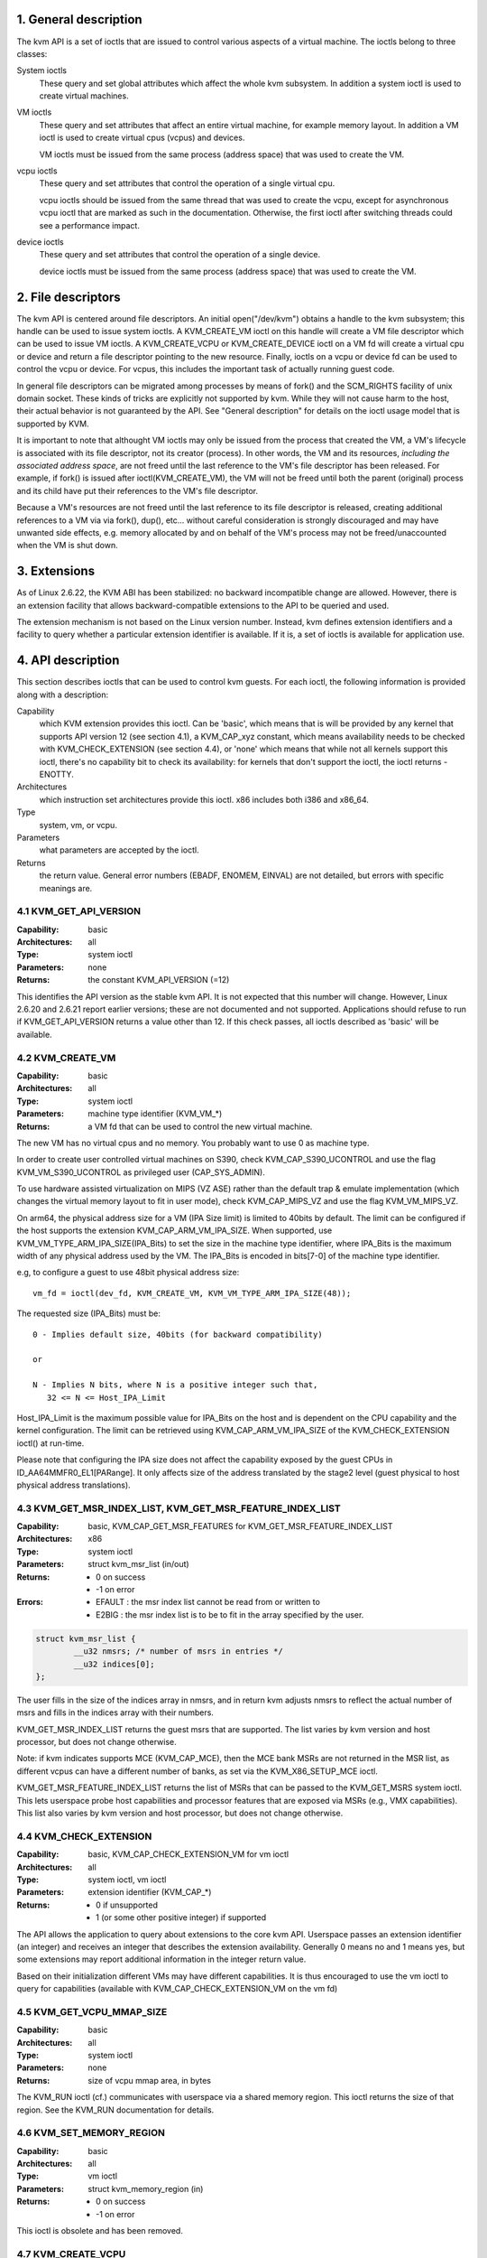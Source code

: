 ================================================================================
1. General description
================================================================================

The kvm API is a set of ioctls that are issued to control various aspects
of a virtual machine.  The ioctls belong to three classes:

System ioctls
   These query and set global attributes which affect the
   whole kvm subsystem.  In addition a system ioctl is used to create
   virtual machines.

VM ioctls
   These query and set attributes that affect an entire virtual
   machine, for example memory layout.  In addition a VM ioctl is used to
   create virtual cpus (vcpus) and devices.

   VM ioctls must be issued from the same process (address space) that was
   used to create the VM.

vcpu ioctls
   These query and set attributes that control the operation
   of a single virtual cpu.

   vcpu ioctls should be issued from the same thread that was used to create
   the vcpu, except for asynchronous vcpu ioctl that are marked as such in
   the documentation.  Otherwise, the first ioctl after switching threads
   could see a performance impact.

device ioctls
   These query and set attributes that control the operation
   of a single device.

   device ioctls must be issued from the same process (address space) that
   was used to create the VM.

================================================================================
2. File descriptors
================================================================================

The kvm API is centered around file descriptors.  An initial
open("/dev/kvm") obtains a handle to the kvm subsystem; this handle
can be used to issue system ioctls.  A KVM_CREATE_VM ioctl on this
handle will create a VM file descriptor which can be used to issue VM
ioctls.  A KVM_CREATE_VCPU or KVM_CREATE_DEVICE ioctl on a VM fd will
create a virtual cpu or device and return a file descriptor pointing to
the new resource.  Finally, ioctls on a vcpu or device fd can be used
to control the vcpu or device.  For vcpus, this includes the important
task of actually running guest code.

In general file descriptors can be migrated among processes by means
of fork() and the SCM_RIGHTS facility of unix domain socket.  These
kinds of tricks are explicitly not supported by kvm.  While they will
not cause harm to the host, their actual behavior is not guaranteed by
the API.  See "General description" for details on the ioctl usage
model that is supported by KVM.

It is important to note that althought VM ioctls may only be issued from
the process that created the VM, a VM's lifecycle is associated with its
file descriptor, not its creator (process).  In other words, the VM and
its resources, *including the associated address space*, are not freed
until the last reference to the VM's file descriptor has been released.
For example, if fork() is issued after ioctl(KVM_CREATE_VM), the VM will
not be freed until both the parent (original) process and its child have
put their references to the VM's file descriptor.

Because a VM's resources are not freed until the last reference to its
file descriptor is released, creating additional references to a VM via
via fork(), dup(), etc... without careful consideration is strongly
discouraged and may have unwanted side effects, e.g. memory allocated
by and on behalf of the VM's process may not be freed/unaccounted when
the VM is shut down.

================================================================================
3. Extensions
================================================================================

As of Linux 2.6.22, the KVM ABI has been stabilized: no backward
incompatible change are allowed.  However, there is an extension
facility that allows backward-compatible extensions to the API to be
queried and used.

The extension mechanism is not based on the Linux version number.
Instead, kvm defines extension identifiers and a facility to query
whether a particular extension identifier is available.  If it is, a
set of ioctls is available for application use.

================================================================================
4. API description
================================================================================

This section describes ioctls that can be used to control kvm guests.
For each ioctl, the following information is provided along with a
description:

Capability
   which KVM extension provides this ioctl.  Can be 'basic',
   which means that is will be provided by any kernel that supports
   API version 12 (see section 4.1), a KVM_CAP_xyz constant, which
   means availability needs to be checked with KVM_CHECK_EXTENSION
   (see section 4.4), or 'none' which means that while not all kernels
   support this ioctl, there's no capability bit to check its
   availability: for kernels that don't support the ioctl,
   the ioctl returns -ENOTTY.

Architectures
   which instruction set architectures provide this ioctl.
   x86 includes both i386 and x86_64.

Type
   system, vm, or vcpu.

Parameters
   what parameters are accepted by the ioctl.

Returns
   the return value.  General error numbers (EBADF, ENOMEM, EINVAL)
   are not detailed, but errors with specific meanings are.

--------------------------------------------------------------------------------
4.1 KVM_GET_API_VERSION
--------------------------------------------------------------------------------

:Capability:    basic
:Architectures: all
:Type:          system ioctl
:Parameters:    none
:Returns:       the constant KVM_API_VERSION (=12)

This identifies the API version as the stable kvm API. It is not
expected that this number will change.  However, Linux 2.6.20 and
2.6.21 report earlier versions; these are not documented and not
supported.  Applications should refuse to run if KVM_GET_API_VERSION
returns a value other than 12.  If this check passes, all ioctls
described as 'basic' will be available.

--------------------------------------------------------------------------------
4.2 KVM_CREATE_VM
--------------------------------------------------------------------------------

:Capability:    basic
:Architectures: all
:Type:          system ioctl
:Parameters:    machine type identifier (KVM_VM_*)
:Returns:       a VM fd that can be used to control the new virtual machine.

The new VM has no virtual cpus and no memory.
You probably want to use 0 as machine type.

In order to create user controlled virtual machines on S390, check
KVM_CAP_S390_UCONTROL and use the flag KVM_VM_S390_UCONTROL as
privileged user (CAP_SYS_ADMIN).

To use hardware assisted virtualization on MIPS (VZ ASE) rather than
the default trap & emulate implementation (which changes the virtual
memory layout to fit in user mode), check KVM_CAP_MIPS_VZ and use the
flag KVM_VM_MIPS_VZ.

On arm64, the physical address size for a VM (IPA Size limit) is limited
to 40bits by default. The limit can be configured if the host supports the
extension KVM_CAP_ARM_VM_IPA_SIZE. When supported, use
KVM_VM_TYPE_ARM_IPA_SIZE(IPA_Bits) to set the size in the machine type
identifier, where IPA_Bits is the maximum width of any physical
address used by the VM. The IPA_Bits is encoded in bits[7-0] of the
machine type identifier.

e.g, to configure a guest to use 48bit physical address size: ::

   vm_fd = ioctl(dev_fd, KVM_CREATE_VM, KVM_VM_TYPE_ARM_IPA_SIZE(48));

The requested size (IPA_Bits) must be: ::

   0 - Implies default size, 40bits (for backward compatibility)

   or

   N - Implies N bits, where N is a positive integer such that,
      32 <= N <= Host_IPA_Limit

Host_IPA_Limit is the maximum possible value for IPA_Bits on the host and
is dependent on the CPU capability and the kernel configuration. The limit can
be retrieved using KVM_CAP_ARM_VM_IPA_SIZE of the KVM_CHECK_EXTENSION
ioctl() at run-time.

Please note that configuring the IPA size does not affect the capability
exposed by the guest CPUs in ID_AA64MMFR0_EL1[PARange]. It only affects
size of the address translated by the stage2 level (guest physical to
host physical address translations).

--------------------------------------------------------------------------------
4.3 KVM_GET_MSR_INDEX_LIST, KVM_GET_MSR_FEATURE_INDEX_LIST
--------------------------------------------------------------------------------

:Capability:    basic, KVM_CAP_GET_MSR_FEATURES for KVM_GET_MSR_FEATURE_INDEX_LIST
:Architectures: x86
:Type:          system ioctl
:Parameters:    struct kvm_msr_list (in/out)
:Returns:       - 0 on success
                - -1 on error
:Errors:        - EFAULT : the msr index list cannot be read from or written to
                - E2BIG : the msr index list is to be to fit in the array
                  specified by the user.

.. code-block:: c

   struct kvm_msr_list {
           __u32 nmsrs; /* number of msrs in entries */
           __u32 indices[0];
   };

The user fills in the size of the indices array in nmsrs, and in return
kvm adjusts nmsrs to reflect the actual number of msrs and fills in the
indices array with their numbers.

KVM_GET_MSR_INDEX_LIST returns the guest msrs that are supported.  The list
varies by kvm version and host processor, but does not change otherwise.

Note: if kvm indicates supports MCE (KVM_CAP_MCE), then the MCE bank MSRs are
not returned in the MSR list, as different vcpus can have a different number
of banks, as set via the KVM_X86_SETUP_MCE ioctl.

KVM_GET_MSR_FEATURE_INDEX_LIST returns the list of MSRs that can be passed
to the KVM_GET_MSRS system ioctl.  This lets userspace probe host capabilities
and processor features that are exposed via MSRs (e.g., VMX capabilities).
This list also varies by kvm version and host processor, but does not change
otherwise.

--------------------------------------------------------------------------------
4.4 KVM_CHECK_EXTENSION
--------------------------------------------------------------------------------

:Capability:    basic, KVM_CAP_CHECK_EXTENSION_VM for vm ioctl
:Architectures: all
:Type:          system ioctl, vm ioctl
:Parameters:    extension identifier (KVM_CAP_*)
:Returns:       - 0 if unsupported
                - 1 (or some other positive integer) if supported

The API allows the application to query about extensions to the core
kvm API.  Userspace passes an extension identifier (an integer) and
receives an integer that describes the extension availability.
Generally 0 means no and 1 means yes, but some extensions may report
additional information in the integer return value.

Based on their initialization different VMs may have different capabilities.
It is thus encouraged to use the vm ioctl to query for capabilities (available
with KVM_CAP_CHECK_EXTENSION_VM on the vm fd)

--------------------------------------------------------------------------------
4.5 KVM_GET_VCPU_MMAP_SIZE
--------------------------------------------------------------------------------

:Capability:    basic
:Architectures: all
:Type:          system ioctl
:Parameters:    none
:Returns:       size of vcpu mmap area, in bytes

The KVM_RUN ioctl (cf.) communicates with userspace via a shared
memory region.  This ioctl returns the size of that region.  See the
KVM_RUN documentation for details.

--------------------------------------------------------------------------------
4.6 KVM_SET_MEMORY_REGION
--------------------------------------------------------------------------------

:Capability:    basic
:Architectures: all
:Type:          vm ioctl
:Parameters:    struct kvm_memory_region (in)
:Returns:       - 0 on success
                - -1 on error

This ioctl is obsolete and has been removed.

--------------------------------------------------------------------------------
4.7 KVM_CREATE_VCPU
--------------------------------------------------------------------------------

:Capability:    basic
:Architectures: all
:Type:          vm ioctl
:Parameters:    vcpu id (apic id on x86)
:Returns:       - vcpu fd on success
                - -1 on error

This API adds a vcpu to a virtual machine. No more than max_vcpus may be added.
The vcpu id is an integer in the range [0, max_vcpu_id).

The recommended max_vcpus value can be retrieved using the KVM_CAP_NR_VCPUS of
the KVM_CHECK_EXTENSION ioctl() at run-time.
The maximum possible value for max_vcpus can be retrieved using the
KVM_CAP_MAX_VCPUS of the KVM_CHECK_EXTENSION ioctl() at run-time.

If the KVM_CAP_NR_VCPUS does not exist, you should assume that max_vcpus is 4
cpus max.
If the KVM_CAP_MAX_VCPUS does not exist, you should assume that max_vcpus is
same as the value returned from KVM_CAP_NR_VCPUS.

The maximum possible value for max_vcpu_id can be retrieved using the
KVM_CAP_MAX_VCPU_ID of the KVM_CHECK_EXTENSION ioctl() at run-time.

If the KVM_CAP_MAX_VCPU_ID does not exist, you should assume that max_vcpu_id
is the same as the value returned from KVM_CAP_MAX_VCPUS.

On powerpc using book3s_hv mode, the vcpus are mapped onto virtual
threads in one or more virtual CPU cores.  (This is because the
hardware requires all the hardware threads in a CPU core to be in the
same partition.)  The KVM_CAP_PPC_SMT capability indicates the number
of vcpus per virtual core (vcore).  The vcore id is obtained by
dividing the vcpu id by the number of vcpus per vcore.  The vcpus in a
given vcore will always be in the same physical core as each other
(though that might be a different physical core from time to time).
Userspace can control the threading (SMT) mode of the guest by its
allocation of vcpu ids.  For example, if userspace wants
single-threaded guest vcpus, it should make all vcpu ids be a multiple
of the number of vcpus per vcore.

For virtual cpus that have been created with S390 user controlled virtual
machines, the resulting vcpu fd can be memory mapped at page offset
KVM_S390_SIE_PAGE_OFFSET in order to obtain a memory map of the virtual
cpu's hardware control block.

--------------------------------------------------------------------------------
4.8 KVM_GET_DIRTY_LOG (vm ioctl)
--------------------------------------------------------------------------------

:Capability:    basic
:Architectures: x86
:Type:          vm ioctl
:Parameters:    struct kvm_dirty_log (in/out)
:Returns:       0 on success, -1 on error

.. code-block:: c

   /* for KVM_GET_DIRTY_LOG */
   struct kvm_dirty_log {
           __u32 slot;
           __u32 padding;
           union {
                   void __user *dirty_bitmap; /* one bit per page */
                   __u64 padding;
           };
   };

Given a memory slot, return a bitmap containing any pages dirtied
since the last call to this ioctl.  Bit 0 is the first page in the
memory slot.  Ensure the entire structure is cleared to avoid padding
issues.

If KVM_CAP_MULTI_ADDRESS_SPACE is available, bits 16-31 specifies
the address space for which you want to return the dirty bitmap.
They must be less than the value that KVM_CHECK_EXTENSION returns for
the KVM_CAP_MULTI_ADDRESS_SPACE capability.

The bits in the dirty bitmap are cleared before the ioctl returns, unless
KVM_CAP_MANUAL_DIRTY_LOG_PROTECT is enabled.  For more information,
see the description of the capability.

--------------------------------------------------------------------------------
4.9 KVM_SET_MEMORY_ALIAS
--------------------------------------------------------------------------------

:Capability:    basic
:Architectures: x86
:Type:          vm ioctl
:Parameters:    struct kvm_memory_alias (in)
:Returns:       0 (success), -1 (error)

This ioctl is obsolete and has been removed.

--------------------------------------------------------------------------------
4.10 KVM_RUN
--------------------------------------------------------------------------------

:Capability:    basic
:Architectures: all
:Type:          vcpu ioctl
:Parameters:    none
:Returns:       0 on success, -1 on error
:Errors:        :EINTR:       an unmasked signal is pending

This ioctl is used to run a guest virtual cpu.  While there are no
explicit parameters, there is an implicit parameter block that can be
obtained by mmap()ing the vcpu fd at offset 0, with the size given by
KVM_GET_VCPU_MMAP_SIZE.  The parameter block is formatted as a 'struct
kvm_run' (see below).

--------------------------------------------------------------------------------
4.11 KVM_GET_REGS
--------------------------------------------------------------------------------

:Capability:    basic
:Architectures: all except ARM, arm64
:Type:          vcpu ioctl
:Parameters:    struct kvm_regs (out)
:Returns:       0 on success, -1 on error

Reads the general purpose registers from the vcpu.

.. code-block:: c

   /* x86 */
   struct kvm_regs {
           /* out (KVM_GET_REGS) / in (KVM_SET_REGS) */
           __u64 rax, rbx, rcx, rdx;
           __u64 rsi, rdi, rsp, rbp;
           __u64 r8,  r9,  r10, r11;
           __u64 r12, r13, r14, r15;
           __u64 rip, rflags;
   };

   /* mips */
   struct kvm_regs {
           /* out (KVM_GET_REGS) / in (KVM_SET_REGS) */
           __u64 gpr[32];
           __u64 hi;
           __u64 lo;
           __u64 pc;
   };

--------------------------------------------------------------------------------
4.12 KVM_SET_REGS
--------------------------------------------------------------------------------

:Capability:    basic
:Architectures: all except ARM, arm64
:Type:          vcpu ioctl
:Parameters:    struct kvm_regs (in)
:Returns:       - 0 on success
                - -1 on error

Writes the general purpose registers into the vcpu.

See KVM_GET_REGS for the data structure.

--------------------------------------------------------------------------------
4.13 KVM_GET_SREGS
--------------------------------------------------------------------------------

:Capability:    basic
:Architectures: x86, ppc
:Type:          vcpu ioctl
:Parameters:    struct kvm_sregs (out)
:Returns:       - 0 on success
                - -1 on error

Reads special registers from the vcpu.

.. code-block:: c

   /* x86 */
   struct kvm_sregs {
           struct kvm_segment cs, ds, es, fs, gs, ss;
           struct kvm_segment tr, ldt;
           struct kvm_dtable gdt, idt;
           __u64 cr0, cr2, cr3, cr4, cr8;
           __u64 efer;
           __u64 apic_base;
           __u64 interrupt_bitmap[(KVM_NR_INTERRUPTS + 63) / 64];
   };

   /* ppc -- see arch/powerpc/include/uapi/asm/kvm.h */

interrupt_bitmap is a bitmap of pending external interrupts.  At most
one bit may be set.  This interrupt has been acknowledged by the APIC
but not yet injected into the cpu core.

--------------------------------------------------------------------------------
4.14 KVM_SET_SREGS
--------------------------------------------------------------------------------

:Capability:    basic
:Architectures: x86, ppc
:Type:          vcpu ioctl
:Parameters:    struct kvm_sregs (in)
:Returns:       - 0 on success
                - -1 on error

Writes special registers into the vcpu.  See KVM_GET_SREGS for the
data structures.

--------------------------------------------------------------------------------
4.15 KVM_TRANSLATE
--------------------------------------------------------------------------------

:Capability:    basic
:Architectures: x86
:Type:          vcpu ioctl
:Parameters:    struct kvm_translation (in/out)
:Returns:       - 0 on success
                - -1 on error

Translates a virtual address according to the vcpu's current address
translation mode.

.. code-block:: c

   struct kvm_translation {
           /* in */
           __u64 linear_address;

           /* out */
           __u64 physical_address;
           __u8  valid;
           __u8  writeable;
           __u8  usermode;
           __u8  pad[5];
   };

--------------------------------------------------------------------------------
4.16 KVM_INTERRUPT
--------------------------------------------------------------------------------

:Capability:    basic
:Architectures: x86, ppc, mips
:Type:          vcpu ioctl
:Parameters:    struct kvm_interrupt (in)
:Returns:       - 0 on success
                - negative on failure.

Queues a hardware interrupt vector to be injected.

.. code-block:: c

   /* for KVM_INTERRUPT */
   struct kvm_interrupt {
           /* in */
           __u32 irq;
   };

X86:

:Returns: - 0 on success,
          - EEXIST if an interrupt is already enqueued
          - EINVAL the the irq number is invalid
          - ENXIO if the PIC is in the kernel
          - EFAULT if the pointer is invalid

Note 'irq' is an interrupt vector, not an interrupt pin or line. This
ioctl is useful if the in-kernel PIC is not used.

PPC:

Queues an external interrupt to be injected. This ioctl is overleaded
with 3 different irq values:

a) KVM_INTERRUPT_SET

  This injects an edge type external interrupt into the guest once it's ready
  to receive interrupts. When injected, the interrupt is done.

b) KVM_INTERRUPT_UNSET

  This unsets any pending interrupt.

  Only available with KVM_CAP_PPC_UNSET_IRQ.

c) KVM_INTERRUPT_SET_LEVEL

  This injects a level type external interrupt into the guest context. The
  interrupt stays pending until a specific ioctl with KVM_INTERRUPT_UNSET
  is triggered.

  Only available with KVM_CAP_PPC_IRQ_LEVEL.

Note that any value for 'irq' other than the ones stated above is invalid
and incurs unexpected behavior.

This is an asynchronous vcpu ioctl and can be invoked from any thread.

MIPS:

Queues an external interrupt to be injected into the virtual CPU. A negative
interrupt number dequeues the interrupt.

This is an asynchronous vcpu ioctl and can be invoked from any thread.

--------------------------------------------------------------------------------
4.17 KVM_DEBUG_GUEST
--------------------------------------------------------------------------------

Capability: basic
Architectures: none
Type: vcpu ioctl
Parameters: none)
Returns: -1 on error

Support for this has been removed.  Use KVM_SET_GUEST_DEBUG instead.

--------------------------------------------------------------------------------
4.18 KVM_GET_MSRS
--------------------------------------------------------------------------------

Capability: basic (vcpu), KVM_CAP_GET_MSR_FEATURES (system)
Architectures: x86
Type: system ioctl, vcpu ioctl
Parameters: struct kvm_msrs (in/out)
Returns: number of msrs successfully returned;
        -1 on error

When used as a system ioctl:
Reads the values of MSR-based features that are available for the VM.  This
is similar to KVM_GET_SUPPORTED_CPUID, but it returns MSR indices and values.
The list of msr-based features can be obtained using KVM_GET_MSR_FEATURE_INDEX_LIST
in a system ioctl.

When used as a vcpu ioctl:
Reads model-specific registers from the vcpu.  Supported msr indices can
be obtained using KVM_GET_MSR_INDEX_LIST in a system ioctl.

.. code-block:: c

   struct kvm_msrs {
           __u32 nmsrs; /* number of msrs in entries */
           __u32 pad;

           struct kvm_msr_entry entries[0];
   };

   struct kvm_msr_entry {
           __u32 index;
           __u32 reserved;
           __u64 data;
   };

Application code should set the 'nmsrs' member (which indicates the
size of the entries array) and the 'index' member of each array entry.
kvm will fill in the 'data' member.

--------------------------------------------------------------------------------
4.19 KVM_SET_MSRS
--------------------------------------------------------------------------------

Capability: basic
Architectures: x86
Type: vcpu ioctl
Parameters: struct kvm_msrs (in)
Returns: 0 on success, -1 on error

Writes model-specific registers to the vcpu.  See KVM_GET_MSRS for the
data structures.

Application code should set the 'nmsrs' member (which indicates the
size of the entries array), and the 'index' and 'data' members of each
array entry.

--------------------------------------------------------------------------------
4.20 KVM_SET_CPUID
--------------------------------------------------------------------------------

Capability: basic
Architectures: x86
Type: vcpu ioctl
Parameters: struct kvm_cpuid (in)
Returns: 0 on success, -1 on error

Defines the vcpu responses to the cpuid instruction.  Applications
should use the KVM_SET_CPUID2 ioctl if available.

.. code-block:: c

   struct kvm_cpuid_entry {
           __u32 function;
           __u32 eax;
           __u32 ebx;
           __u32 ecx;
           __u32 edx;
           __u32 padding;
   };

   /* for KVM_SET_CPUID */
   struct kvm_cpuid {
           __u32 nent;
           __u32 padding;
           struct kvm_cpuid_entry entries[0];
   };

--------------------------------------------------------------------------------
4.21 KVM_SET_SIGNAL_MASK
--------------------------------------------------------------------------------

Capability: basic
Architectures: all
Type: vcpu ioctl
Parameters: struct kvm_signal_mask (in)
Returns: 0 on success, -1 on error

Defines which signals are blocked during execution of KVM_RUN.  This
signal mask temporarily overrides the threads signal mask.  Any
unblocked signal received (except SIGKILL and SIGSTOP, which retain
their traditional behaviour) will cause KVM_RUN to return with -EINTR.

Note the signal will only be delivered if not blocked by the original
signal mask.

.. code-block:: c

   /* for KVM_SET_SIGNAL_MASK */
   struct kvm_signal_mask {
           __u32 len;
           __u8  sigset[0];
   };

--------------------------------------------------------------------------------
4.22 KVM_GET_FPU
--------------------------------------------------------------------------------

Capability: basic
Architectures: x86
Type: vcpu ioctl
Parameters: struct kvm_fpu (out)
Returns: 0 on success, -1 on error

Reads the floating point state from the vcpu.

.. code-block:: c

   /* for KVM_GET_FPU and KVM_SET_FPU */
   struct kvm_fpu {
           __u8  fpr[8][16];
           __u16 fcw;
           __u16 fsw;
           __u8  ftwx;  /* in fxsave format */
           __u8  pad1;
           __u16 last_opcode;
           __u64 last_ip;
           __u64 last_dp;
           __u8  xmm[16][16];
           __u32 mxcsr;
           __u32 pad2;
   };

--------------------------------------------------------------------------------
4.23 KVM_SET_FPU
--------------------------------------------------------------------------------

Capability: basic
Architectures: x86
Type: vcpu ioctl
Parameters: struct kvm_fpu (in)
Returns: 0 on success, -1 on error

Writes the floating point state to the vcpu.

.. code-block:: c

   /* for KVM_GET_FPU and KVM_SET_FPU */
   struct kvm_fpu {
           __u8  fpr[8][16];
           __u16 fcw;
           __u16 fsw;
           __u8  ftwx;  /* in fxsave format */
           __u8  pad1;
           __u16 last_opcode;
           __u64 last_ip;
           __u64 last_dp;
           __u8  xmm[16][16];
           __u32 mxcsr;
           __u32 pad2;
   };

--------------------------------------------------------------------------------
4.24 KVM_CREATE_IRQCHIP
--------------------------------------------------------------------------------

Capability: KVM_CAP_IRQCHIP, KVM_CAP_S390_IRQCHIP (s390)
Architectures: x86, ARM, arm64, s390
Type: vm ioctl
Parameters: none
Returns: 0 on success, -1 on error

Creates an interrupt controller model in the kernel.
On x86, creates a virtual ioapic, a virtual PIC (two PICs, nested), and sets up
future vcpus to have a local APIC.  IRQ routing for GSIs 0-15 is set to both
PIC and IOAPIC; GSI 16-23 only go to the IOAPIC.
On ARM/arm64, a GICv2 is created. Any other GIC versions require the usage of
KVM_CREATE_DEVICE, which also supports creating a GICv2.  Using
KVM_CREATE_DEVICE is preferred over KVM_CREATE_IRQCHIP for GICv2.
On s390, a dummy irq routing table is created.

Note that on s390 the KVM_CAP_S390_IRQCHIP vm capability needs to be enabled
before KVM_CREATE_IRQCHIP can be used.

--------------------------------------------------------------------------------
4.25 KVM_IRQ_LINE
--------------------------------------------------------------------------------

Capability: KVM_CAP_IRQCHIP
Architectures: x86, arm, arm64
Type: vm ioctl
Parameters: struct kvm_irq_level
Returns: 0 on success, -1 on error

Sets the level of a GSI input to the interrupt controller model in the kernel.
On some architectures it is required that an interrupt controller model has
been previously created with KVM_CREATE_IRQCHIP.  Note that edge-triggered
interrupts require the level to be set to 1 and then back to 0.

On real hardware, interrupt pins can be active-low or active-high.  This
does not matter for the level field of struct kvm_irq_level: 1 always
means active (asserted), 0 means inactive (deasserted).

x86 allows the operating system to program the interrupt polarity
(active-low/active-high) for level-triggered interrupts, and KVM used
to consider the polarity.  However, due to bitrot in the handling of
active-low interrupts, the above convention is now valid on x86 too.
This is signaled by KVM_CAP_X86_IOAPIC_POLARITY_IGNORED.  Userspace
should not present interrupts to the guest as active-low unless this
capability is present (or unless it is not using the in-kernel irqchip,
of course).

ARM/arm64 can signal an interrupt either at the CPU level, or at the
in-kernel irqchip (GIC), and for in-kernel irqchip can tell the GIC to
use PPIs designated for specific cpus.  The irq field is interpreted
like this:

  bits:  | 31 ... 24 | 23  ... 16 | 15    ...    0 |
  field: | irq_type  | vcpu_index |     irq_id     |

The irq_type field has the following values:
- irq_type[0]: out-of-kernel GIC: irq_id 0 is IRQ, irq_id 1 is FIQ
- irq_type[1]: in-kernel GIC: SPI, irq_id between 32 and 1019 (incl.)
               (the vcpu_index field is ignored)
- irq_type[2]: in-kernel GIC: PPI, irq_id between 16 and 31 (incl.)

(The irq_id field thus corresponds nicely to the IRQ ID in the ARM GIC specs)

In both cases, level is used to assert/deassert the line.

.. code-block:: c

   struct kvm_irq_level {
           union {
                   __u32 irq;     /* GSI */
                   __s32 status;  /* not used for KVM_IRQ_LEVEL */
           };
           __u32 level;           /* 0 or 1 */
   };

--------------------------------------------------------------------------------
4.26 KVM_GET_IRQCHIP
--------------------------------------------------------------------------------

Capability: KVM_CAP_IRQCHIP
Architectures: x86
Type: vm ioctl
Parameters: struct kvm_irqchip (in/out)
Returns: 0 on success, -1 on error

Reads the state of a kernel interrupt controller created with
KVM_CREATE_IRQCHIP into a buffer provided by the caller.

.. code-block:: c

   struct kvm_irqchip {
           __u32 chip_id;  /* 0 = PIC1, 1 = PIC2, 2 = IOAPIC */
           __u32 pad;
           union {
                   char dummy[512];  /* reserving space */
                   struct kvm_pic_state pic;
                   struct kvm_ioapic_state ioapic;
           } chip;
   };

--------------------------------------------------------------------------------
4.27 KVM_SET_IRQCHIP
--------------------------------------------------------------------------------

Capability: KVM_CAP_IRQCHIP
Architectures: x86
Type: vm ioctl
Parameters: struct kvm_irqchip (in)
Returns: 0 on success, -1 on error

Sets the state of a kernel interrupt controller created with
KVM_CREATE_IRQCHIP from a buffer provided by the caller.

.. code-block:: c

   struct kvm_irqchip {
           __u32 chip_id;  /* 0 = PIC1, 1 = PIC2, 2 = IOAPIC */
           __u32 pad;
           union {
                   char dummy[512];  /* reserving space */
                   struct kvm_pic_state pic;
                   struct kvm_ioapic_state ioapic;
           } chip;
   };

--------------------------------------------------------------------------------
4.28 KVM_XEN_HVM_CONFIG
--------------------------------------------------------------------------------

Capability: KVM_CAP_XEN_HVM
Architectures: x86
Type: vm ioctl
Parameters: struct kvm_xen_hvm_config (in)
Returns: 0 on success, -1 on error

Sets the MSR that the Xen HVM guest uses to initialize its hypercall
page, and provides the starting address and size of the hypercall
blobs in userspace.  When the guest writes the MSR, kvm copies one
page of a blob (32- or 64-bit, depending on the vcpu mode) to guest
memory.

.. code-block:: c

   struct kvm_xen_hvm_config {
           __u32 flags;
           __u32 msr;
           __u64 blob_addr_32;
           __u64 blob_addr_64;
           __u8 blob_size_32;
           __u8 blob_size_64;
           __u8 pad2[30];
   };

--------------------------------------------------------------------------------
4.29 KVM_GET_CLOCK
--------------------------------------------------------------------------------

Capability: KVM_CAP_ADJUST_CLOCK
Architectures: x86
Type: vm ioctl
Parameters: struct kvm_clock_data (out)
Returns: 0 on success, -1 on error

Gets the current timestamp of kvmclock as seen by the current guest. In
conjunction with KVM_SET_CLOCK, it is used to ensure monotonicity on scenarios
such as migration.

When KVM_CAP_ADJUST_CLOCK is passed to KVM_CHECK_EXTENSION, it returns the
set of bits that KVM can return in struct kvm_clock_data's flag member.

The only flag defined now is KVM_CLOCK_TSC_STABLE.  If set, the returned
value is the exact kvmclock value seen by all VCPUs at the instant
when KVM_GET_CLOCK was called.  If clear, the returned value is simply
CLOCK_MONOTONIC plus a constant offset; the offset can be modified
with KVM_SET_CLOCK.  KVM will try to make all VCPUs follow this clock,
but the exact value read by each VCPU could differ, because the host
TSC is not stable.

.. code-block:: c

   struct kvm_clock_data {
           __u64 clock;  /* kvmclock current value */
           __u32 flags;
           __u32 pad[9];
   };

--------------------------------------------------------------------------------
4.30 KVM_SET_CLOCK
--------------------------------------------------------------------------------

Capability: KVM_CAP_ADJUST_CLOCK
Architectures: x86
Type: vm ioctl
Parameters: struct kvm_clock_data (in)
Returns: 0 on success, -1 on error

Sets the current timestamp of kvmclock to the value specified in its parameter.
In conjunction with KVM_GET_CLOCK, it is used to ensure monotonicity on scenarios
such as migration.

.. code-block:: c

   struct kvm_clock_data {
           __u64 clock;  /* kvmclock current value */
           __u32 flags;
           __u32 pad[9];
   };

--------------------------------------------------------------------------------
4.31 KVM_GET_VCPU_EVENTS
--------------------------------------------------------------------------------

Capability: KVM_CAP_VCPU_EVENTS
Extended by: KVM_CAP_INTR_SHADOW
Architectures: x86, arm, arm64
Type: vcpu ioctl
Parameters: struct kvm_vcpu_event (out)
Returns: 0 on success, -1 on error

X86:

Gets currently pending exceptions, interrupts, and NMIs as well as related
states of the vcpu.

.. code-block:: c

   struct kvm_vcpu_events {
           struct {
                   __u8 injected;
                   __u8 nr;
                   __u8 has_error_code;
                   __u8 pending;
                   __u32 error_code;
           } exception;
           struct {
                   __u8 injected;
                   __u8 nr;
                   __u8 soft;
                   __u8 shadow;
           } interrupt;
           struct {
                   __u8 injected;
                   __u8 pending;
                   __u8 masked;
                   __u8 pad;
           } nmi;
           __u32 sipi_vector;
           __u32 flags;
           struct {
                   __u8 smm;
                   __u8 pending;
                   __u8 smm_inside_nmi;
                   __u8 latched_init;
           } smi;
           __u8 reserved[27];
           __u8 exception_has_payload;
           __u64 exception_payload;
   };

The following bits are defined in the flags field:

- KVM_VCPUEVENT_VALID_SHADOW may be set to signal that
  interrupt.shadow contains a valid state.

- KVM_VCPUEVENT_VALID_SMM may be set to signal that smi contains a
  valid state.

- KVM_VCPUEVENT_VALID_PAYLOAD may be set to signal that the
  exception_has_payload, exception_payload, and exception.pending
  fields contain a valid state. This bit will be set whenever
  KVM_CAP_EXCEPTION_PAYLOAD is enabled.

ARM/ARM64:

If the guest accesses a device that is being emulated by the host kernel in
such a way that a real device would generate a physical SError, KVM may make
a virtual SError pending for that VCPU. This system error interrupt remains
pending until the guest takes the exception by unmasking PSTATE.A.

Running the VCPU may cause it to take a pending SError, or make an access that
causes an SError to become pending. The event's description is only valid while
the VPCU is not running.

This API provides a way to read and write the pending 'event' state that is not
visible to the guest. To save, restore or migrate a VCPU the struct representing
the state can be read then written using this GET/SET API, along with the other
guest-visible registers. It is not possible to 'cancel' an SError that has been
made pending.

A device being emulated in user-space may also wish to generate an SError. To do
this the events structure can be populated by user-space. The current state
should be read first, to ensure no existing SError is pending. If an existing
SError is pending, the architecture's 'Multiple SError interrupts' rules should
be followed. (2.5.3 of DDI0587.a "ARM Reliability, Availability, and
Serviceability (RAS) Specification").

SError exceptions always have an ESR value. Some CPUs have the ability to
specify what the virtual SError's ESR value should be. These systems will
advertise KVM_CAP_ARM_INJECT_SERROR_ESR. In this case exception.has_esr will
always have a non-zero value when read, and the agent making an SError pending
should specify the ISS field in the lower 24 bits of exception.serror_esr. If
the system supports KVM_CAP_ARM_INJECT_SERROR_ESR, but user-space sets the events
with exception.has_esr as zero, KVM will choose an ESR.

Specifying exception.has_esr on a system that does not support it will return
-EINVAL. Setting anything other than the lower 24bits of exception.serror_esr
will return -EINVAL.

.. code-block:: c

   struct kvm_vcpu_events {
           struct {
                   __u8 serror_pending;
                   __u8 serror_has_esr;
                   /* Align it to 8 bytes */
                   __u8 pad[6];
                   __u64 serror_esr;
           } exception;
           __u32 reserved[12];
   };

--------------------------------------------------------------------------------
4.32 KVM_SET_VCPU_EVENTS
--------------------------------------------------------------------------------

Capability: KVM_CAP_VCPU_EVENTS
Extended by: KVM_CAP_INTR_SHADOW
Architectures: x86, arm, arm64
Type: vcpu ioctl
Parameters: struct kvm_vcpu_event (in)
Returns: 0 on success, -1 on error

X86:

Set pending exceptions, interrupts, and NMIs as well as related states of the
vcpu.

See KVM_GET_VCPU_EVENTS for the data structure.

Fields that may be modified asynchronously by running VCPUs can be excluded
from the update. These fields are nmi.pending, sipi_vector, smi.smm,
smi.pending. Keep the corresponding bits in the flags field cleared to
suppress overwriting the current in-kernel state. The bits are:

KVM_VCPUEVENT_VALID_NMI_PENDING - transfer nmi.pending to the kernel
KVM_VCPUEVENT_VALID_SIPI_VECTOR - transfer sipi_vector
KVM_VCPUEVENT_VALID_SMM         - transfer the smi sub-struct.

If KVM_CAP_INTR_SHADOW is available, KVM_VCPUEVENT_VALID_SHADOW can be set in
the flags field to signal that interrupt.shadow contains a valid state and
shall be written into the VCPU.

KVM_VCPUEVENT_VALID_SMM can only be set if KVM_CAP_X86_SMM is available.

If KVM_CAP_EXCEPTION_PAYLOAD is enabled, KVM_VCPUEVENT_VALID_PAYLOAD
can be set in the flags field to signal that the
exception_has_payload, exception_payload, and exception.pending fields
contain a valid state and shall be written into the VCPU.

ARM/ARM64:

Set the pending SError exception state for this VCPU. It is not possible to
'cancel' an Serror that has been made pending.

See KVM_GET_VCPU_EVENTS for the data structure.

--------------------------------------------------------------------------------
4.33 KVM_GET_DEBUGREGS
--------------------------------------------------------------------------------

Capability: KVM_CAP_DEBUGREGS
Architectures: x86
Type: vm ioctl
Parameters: struct kvm_debugregs (out)
Returns: 0 on success, -1 on error

Reads debug registers from the vcpu.

.. code-block:: c

   struct kvm_debugregs {
           __u64 db[4];
           __u64 dr6;
           __u64 dr7;
           __u64 flags;
           __u64 reserved[9];
   };

--------------------------------------------------------------------------------
4.34 KVM_SET_DEBUGREGS
--------------------------------------------------------------------------------

Capability: KVM_CAP_DEBUGREGS
Architectures: x86
Type: vm ioctl
Parameters: struct kvm_debugregs (in)
Returns: 0 on success, -1 on error

Writes debug registers into the vcpu.

See KVM_GET_DEBUGREGS for the data structure. The flags field is unused
yet and must be cleared on entry.

--------------------------------------------------------------------------------
4.35 KVM_SET_USER_MEMORY_REGION
--------------------------------------------------------------------------------

Capability: KVM_CAP_USER_MEM
Architectures: all
Type: vm ioctl
Parameters: struct kvm_userspace_memory_region (in)
Returns: 0 on success, -1 on error

.. code-block:: c

   struct kvm_userspace_memory_region {
           __u32 slot;
           __u32 flags;
           __u64 guest_phys_addr;
           __u64 memory_size; /* bytes */
           __u64 userspace_addr; /* start of the userspace allocated memory */
   };

/* for kvm_memory_region::flags */
#define KVM_MEM_LOG_DIRTY_PAGES	(1UL << 0)
#define KVM_MEM_READONLY	(1UL << 1)

This ioctl allows the user to create, modify or delete a guest physical
memory slot.  Bits 0-15 of "slot" specify the slot id and this value
should be less than the maximum number of user memory slots supported per
VM.  The maximum allowed slots can be queried using KVM_CAP_NR_MEMSLOTS,
if this capability is supported by the architecture.  Slots may not
overlap in guest physical address space.

If KVM_CAP_MULTI_ADDRESS_SPACE is available, bits 16-31 of "slot"
specifies the address space which is being modified.  They must be
less than the value that KVM_CHECK_EXTENSION returns for the
KVM_CAP_MULTI_ADDRESS_SPACE capability.  Slots in separate address spaces
are unrelated; the restriction on overlapping slots only applies within
each address space.

Deleting a slot is done by passing zero for memory_size.  When changing
an existing slot, it may be moved in the guest physical memory space,
or its flags may be modified, but it may not be resized.

Memory for the region is taken starting at the address denoted by the
field userspace_addr, which must point at user addressable memory for
the entire memory slot size.  Any object may back this memory, including
anonymous memory, ordinary files, and hugetlbfs.

It is recommended that the lower 21 bits of guest_phys_addr and userspace_addr
be identical.  This allows large pages in the guest to be backed by large
pages in the host.

The flags field supports two flags: KVM_MEM_LOG_DIRTY_PAGES and
KVM_MEM_READONLY.  The former can be set to instruct KVM to keep track of
writes to memory within the slot.  See KVM_GET_DIRTY_LOG ioctl to know how to
use it.  The latter can be set, if KVM_CAP_READONLY_MEM capability allows it,
to make a new slot read-only.  In this case, writes to this memory will be
posted to userspace as KVM_EXIT_MMIO exits.

When the KVM_CAP_SYNC_MMU capability is available, changes in the backing of
the memory region are automatically reflected into the guest.  For example, an
mmap() that affects the region will be made visible immediately.  Another
example is madvise(MADV_DROP).

It is recommended to use this API instead of the KVM_SET_MEMORY_REGION ioctl.
The KVM_SET_MEMORY_REGION does not allow fine grained control over memory
allocation and is deprecated.

--------------------------------------------------------------------------------
4.36 KVM_SET_TSS_ADDR
--------------------------------------------------------------------------------

Capability: KVM_CAP_SET_TSS_ADDR
Architectures: x86
Type: vm ioctl
Parameters: unsigned long tss_address (in)
Returns: 0 on success, -1 on error

This ioctl defines the physical address of a three-page region in the guest
physical address space.  The region must be within the first 4GB of the
guest physical address space and must not conflict with any memory slot
or any mmio address.  The guest may malfunction if it accesses this memory
region.

This ioctl is required on Intel-based hosts.  This is needed on Intel hardware
because of a quirk in the virtualization implementation (see the internals
documentation when it pops into existence).

--------------------------------------------------------------------------------
4.37 KVM_ENABLE_CAP
--------------------------------------------------------------------------------

Capability: KVM_CAP_ENABLE_CAP
Architectures: mips, ppc, s390
Type: vcpu ioctl
Parameters: struct kvm_enable_cap (in)
Returns: 0 on success; -1 on error

Capability: KVM_CAP_ENABLE_CAP_VM
Architectures: all
Type: vcpu ioctl
Parameters: struct kvm_enable_cap (in)
Returns: 0 on success; -1 on error

+Not all extensions are enabled by default. Using this ioctl the application
can enable an extension, making it available to the guest.

On systems that do not support this ioctl, it always fails. On systems that
do support it, it only works for extensions that are supported for enablement.

To check if a capability can be enabled, the KVM_CHECK_EXTENSION ioctl should
be used.

.. code-block:: c

   struct kvm_enable_cap {
          /* in */
          __u32 cap;

The capability that is supposed to get enabled.

.. code-block:: c

          __u32 flags;

A bitfield indicating future enhancements. Has to be 0 for now.

.. code-block:: c

          __u64 args[4];

Arguments for enabling a feature. If a feature needs initial values to
function properly, this is the place to put them.

.. code-block:: c

          __u8  pad[64];
   };

The vcpu ioctl should be used for vcpu-specific capabilities, the vm ioctl
for vm-wide capabilities.

--------------------------------------------------------------------------------
4.38 KVM_GET_MP_STATE
--------------------------------------------------------------------------------

Capability: KVM_CAP_MP_STATE
Architectures: x86, s390, arm, arm64
Type: vcpu ioctl
Parameters: struct kvm_mp_state (out)
Returns: 0 on success; -1 on error

.. code-block:: c

   struct kvm_mp_state {
           __u32 mp_state;
   };

Returns the vcpu's current "multiprocessing state" (though also valid on
uniprocessor guests).

Possible values are:

 - KVM_MP_STATE_RUNNABLE:        the vcpu is currently running [x86,arm/arm64]
 - KVM_MP_STATE_UNINITIALIZED:   the vcpu is an application processor (AP)
                                 which has not yet received an INIT signal [x86]
 - KVM_MP_STATE_INIT_RECEIVED:   the vcpu has received an INIT signal, and is
                                 now ready for a SIPI [x86]
 - KVM_MP_STATE_HALTED:          the vcpu has executed a HLT instruction and
                                 is waiting for an interrupt [x86]
 - KVM_MP_STATE_SIPI_RECEIVED:   the vcpu has just received a SIPI (vector
                                 accessible via KVM_GET_VCPU_EVENTS) [x86]
 - KVM_MP_STATE_STOPPED:         the vcpu is stopped [s390,arm/arm64]
 - KVM_MP_STATE_CHECK_STOP:      the vcpu is in a special error state [s390]
 - KVM_MP_STATE_OPERATING:       the vcpu is operating (running or halted)
                                 [s390]
 - KVM_MP_STATE_LOAD:            the vcpu is in a special load/startup state
                                 [s390]

On x86, this ioctl is only useful after KVM_CREATE_IRQCHIP. Without an
in-kernel irqchip, the multiprocessing state must be maintained by userspace on
these architectures.

For arm/arm64:

The only states that are valid are KVM_MP_STATE_STOPPED and
KVM_MP_STATE_RUNNABLE which reflect if the vcpu is paused or not.

--------------------------------------------------------------------------------
4.39 KVM_SET_MP_STATE
--------------------------------------------------------------------------------

Capability: KVM_CAP_MP_STATE
Architectures: x86, s390, arm, arm64
Type: vcpu ioctl
Parameters: struct kvm_mp_state (in)
Returns: 0 on success; -1 on error

Sets the vcpu's current "multiprocessing state"; see KVM_GET_MP_STATE for
arguments.

On x86, this ioctl is only useful after KVM_CREATE_IRQCHIP. Without an
in-kernel irqchip, the multiprocessing state must be maintained by userspace on
these architectures.

For arm/arm64:

The only states that are valid are KVM_MP_STATE_STOPPED and
KVM_MP_STATE_RUNNABLE which reflect if the vcpu should be paused or not.

--------------------------------------------------------------------------------
4.40 KVM_SET_IDENTITY_MAP_ADDR
--------------------------------------------------------------------------------

Capability: KVM_CAP_SET_IDENTITY_MAP_ADDR
Architectures: x86
Type: vm ioctl
Parameters: unsigned long identity (in)
Returns: 0 on success, -1 on error

This ioctl defines the physical address of a one-page region in the guest
physical address space.  The region must be within the first 4GB of the
guest physical address space and must not conflict with any memory slot
or any mmio address.  The guest may malfunction if it accesses this memory
region.

Setting the address to 0 will result in resetting the address to its default
(0xfffbc000).

This ioctl is required on Intel-based hosts.  This is needed on Intel hardware
because of a quirk in the virtualization implementation (see the internals
documentation when it pops into existence).

Fails if any VCPU has already been created.

--------------------------------------------------------------------------------
4.41 KVM_SET_BOOT_CPU_ID
--------------------------------------------------------------------------------

Capability: KVM_CAP_SET_BOOT_CPU_ID
Architectures: x86
Type: vm ioctl
Parameters: unsigned long vcpu_id
Returns: 0 on success, -1 on error

Define which vcpu is the Bootstrap Processor (BSP).  Values are the same
as the vcpu id in KVM_CREATE_VCPU.  If this ioctl is not called, the default
is vcpu 0.

--------------------------------------------------------------------------------
4.42 KVM_GET_XSAVE
--------------------------------------------------------------------------------

Capability: KVM_CAP_XSAVE
Architectures: x86
Type: vcpu ioctl
Parameters: struct kvm_xsave (out)
Returns: 0 on success, -1 on error

.. code-block:: c

   struct kvm_xsave {
           __u32 region[1024];
   };

This ioctl would copy current vcpu's xsave struct to the userspace.

--------------------------------------------------------------------------------
4.43 KVM_SET_XSAVE
--------------------------------------------------------------------------------

Capability: KVM_CAP_XSAVE
Architectures: x86
Type: vcpu ioctl
Parameters: struct kvm_xsave (in)
Returns: 0 on success, -1 on error

.. code-block:: c

   struct kvm_xsave {
           __u32 region[1024];
   };

This ioctl would copy userspace's xsave struct to the kernel.

--------------------------------------------------------------------------------
4.44 KVM_GET_XCRS
--------------------------------------------------------------------------------

Capability: KVM_CAP_XCRS
Architectures: x86
Type: vcpu ioctl
Parameters: struct kvm_xcrs (out)
Returns: 0 on success, -1 on error

.. code-block:: c

   struct kvm_xcr {
           __u32 xcr;
           __u32 reserved;
           __u64 value;
   };

   struct kvm_xcrs {
           __u32 nr_xcrs;
           __u32 flags;
           struct kvm_xcr xcrs[KVM_MAX_XCRS];
           __u64 padding[16];
   };

This ioctl would copy current vcpu's xcrs to the userspace.

--------------------------------------------------------------------------------
4.45 KVM_SET_XCRS
--------------------------------------------------------------------------------

Capability: KVM_CAP_XCRS
Architectures: x86
Type: vcpu ioctl
Parameters: struct kvm_xcrs (in)
Returns: 0 on success, -1 on error

.. code-block:: c

   struct kvm_xcr {
           __u32 xcr;
           __u32 reserved;
           __u64 value;
   };

   struct kvm_xcrs {
           __u32 nr_xcrs;
           __u32 flags;
           struct kvm_xcr xcrs[KVM_MAX_XCRS];
           __u64 padding[16];
   };

This ioctl would set vcpu's xcr to the value userspace specified.

--------------------------------------------------------------------------------
4.46 KVM_GET_SUPPORTED_CPUID
--------------------------------------------------------------------------------

Capability: KVM_CAP_EXT_CPUID
Architectures: x86
Type: system ioctl
Parameters: struct kvm_cpuid2 (in/out)
Returns: 0 on success, -1 on error

.. code-block:: c

   struct kvm_cpuid2 {
           __u32 nent;
           __u32 padding;
           struct kvm_cpuid_entry2 entries[0];
   };

   #define KVM_CPUID_FLAG_SIGNIFCANT_INDEX      BIT(0)
   #define KVM_CPUID_FLAG_STATEFUL_FUNC         BIT(1)
   #define KVM_CPUID_FLAG_STATE_READ_NEXT       BIT(2)

   struct kvm_cpuid_entry2 {
           __u32 function;
           __u32 index;
           __u32 flags;
           __u32 eax;
           __u32 ebx;
           __u32 ecx;
           __u32 edx;
           __u32 padding[3];
   };

This ioctl returns x86 cpuid features which are supported by both the
hardware and kvm in its default configuration.  Userspace can use the
information returned by this ioctl to construct cpuid information (for
KVM_SET_CPUID2) that is consistent with hardware, kernel, and
userspace capabilities, and with user requirements (for example, the
user may wish to constrain cpuid to emulate older hardware, or for
feature consistency across a cluster).

Note that certain capabilities, such as KVM_CAP_X86_DISABLE_EXITS, may
expose cpuid features (e.g. MONITOR) which are not supported by kvm in
its default configuration. If userspace enables such capabilities, it
is responsible for modifying the results of this ioctl appropriately.

Userspace invokes KVM_GET_SUPPORTED_CPUID by passing a kvm_cpuid2 structure
with the 'nent' field indicating the number of entries in the variable-size
array 'entries'.  If the number of entries is too low to describe the cpu
capabilities, an error (E2BIG) is returned.  If the number is too high,
the 'nent' field is adjusted and an error (ENOMEM) is returned.  If the
number is just right, the 'nent' field is adjusted to the number of valid
entries in the 'entries' array, which is then filled.

The entries returned are the host cpuid as returned by the cpuid instruction,
with unknown or unsupported features masked out.  Some features (for example,
x2apic), may not be present in the host cpu, but are exposed by kvm if it can
emulate them efficiently. The fields in each entry are defined as follows:

  function: the eax value used to obtain the entry
  index: the ecx value used to obtain the entry (for entries that are
         affected by ecx)
  flags: an OR of zero or more of the following:
        KVM_CPUID_FLAG_SIGNIFCANT_INDEX:
           if the index field is valid
        KVM_CPUID_FLAG_STATEFUL_FUNC:
           if cpuid for this function returns different values for successive
           invocations; there will be several entries with the same function,
           all with this flag set
        KVM_CPUID_FLAG_STATE_READ_NEXT:
           for KVM_CPUID_FLAG_STATEFUL_FUNC entries, set if this entry is
           the first entry to be read by a cpu
   eax, ebx, ecx, edx: the values returned by the cpuid instruction for
         this function/index combination

The TSC deadline timer feature (CPUID leaf 1, ecx[24]) is always returned
as false, since the feature depends on KVM_CREATE_IRQCHIP for local APIC
support.  Instead it is reported via

.. code-block:: c

  ioctl(KVM_CHECK_EXTENSION, KVM_CAP_TSC_DEADLINE_TIMER)

if that returns true and you use KVM_CREATE_IRQCHIP, or if you emulate the
feature in userspace, then you can enable the feature for KVM_SET_CPUID2.

--------------------------------------------------------------------------------
4.47 KVM_PPC_GET_PVINFO
--------------------------------------------------------------------------------

Capability: KVM_CAP_PPC_GET_PVINFO
Architectures: ppc
Type: vm ioctl
Parameters: struct kvm_ppc_pvinfo (out)
Returns: 0 on success, !0 on error

.. code-block:: c

   struct kvm_ppc_pvinfo {
           __u32 flags;
           __u32 hcall[4];
           __u8  pad[108];
   };

This ioctl fetches PV specific information that need to be passed to the guest
using the device tree or other means from vm context.

The hcall array defines 4 instructions that make up a hypercall.

If any additional field gets added to this structure later on, a bit for that
additional piece of information will be set in the flags bitmap.

The flags bitmap is defined as:

.. code-block:: c

   /* the host supports the ePAPR idle hcall
   #define KVM_PPC_PVINFO_FLAGS_EV_IDLE   (1<<0)

--------------------------------------------------------------------------------
4.52 KVM_SET_GSI_ROUTING
--------------------------------------------------------------------------------

Capability: KVM_CAP_IRQ_ROUTING
Architectures: x86 s390 arm arm64
Type: vm ioctl
Parameters: struct kvm_irq_routing (in)
Returns: 0 on success, -1 on error

Sets the GSI routing table entries, overwriting any previously set entries.

On arm/arm64, GSI routing has the following limitation:
- GSI routing does not apply to KVM_IRQ_LINE but only to KVM_IRQFD.

.. code-block:: c

   struct kvm_irq_routing {
           __u32 nr;
           __u32 flags;
           struct kvm_irq_routing_entry entries[0];
   };

No flags are specified so far, the corresponding field must be set to zero.

.. code-block:: c

   struct kvm_irq_routing_entry {
           __u32 gsi;
           __u32 type;
           __u32 flags;
           __u32 pad;
           union {
                   struct kvm_irq_routing_irqchip irqchip;
                   struct kvm_irq_routing_msi msi;
                   struct kvm_irq_routing_s390_adapter adapter;
                   struct kvm_irq_routing_hv_sint hv_sint;
                   __u32 pad[8];
           } u;
   };

   /* gsi routing entry types */
   #define KVM_IRQ_ROUTING_IRQCHIP 1
   #define KVM_IRQ_ROUTING_MSI 2
   #define KVM_IRQ_ROUTING_S390_ADAPTER 3
   #define KVM_IRQ_ROUTING_HV_SINT 4

flags:
- KVM_MSI_VALID_DEVID: used along with KVM_IRQ_ROUTING_MSI routing entry
  type, specifies that the devid field contains a valid value.  The per-VM
  KVM_CAP_MSI_DEVID capability advertises the requirement to provide
  the device ID.  If this capability is not available, userspace should
  never set the KVM_MSI_VALID_DEVID flag as the ioctl might fail.
- zero otherwise

.. code-block:: c

   struct kvm_irq_routing_irqchip {
           __u32 irqchip;
           __u32 pin;
   };

   struct kvm_irq_routing_msi {
           __u32 address_lo;
           __u32 address_hi;
           __u32 data;
           union {
                   __u32 pad;
                   __u32 devid;
           };
   };

If KVM_MSI_VALID_DEVID is set, devid contains a unique device identifier
for the device that wrote the MSI message.  For PCI, this is usually a
BFD identifier in the lower 16 bits.

On x86, address_hi is ignored unless the KVM_X2APIC_API_USE_32BIT_IDS
feature of KVM_CAP_X2APIC_API capability is enabled.  If it is enabled,
address_hi bits 31-8 provide bits 31-8 of the destination id.  Bits 7-0 of
address_hi must be zero.

.. code-block:: c

   struct kvm_irq_routing_s390_adapter {
           __u64 ind_addr;
           __u64 summary_addr;
           __u64 ind_offset;
           __u32 summary_offset;
           __u32 adapter_id;
   };

   struct kvm_irq_routing_hv_sint {
           __u32 vcpu;
           __u32 sint;
   };

--------------------------------------------------------------------------------
4.55 KVM_SET_TSC_KHZ
--------------------------------------------------------------------------------

Capability: KVM_CAP_TSC_CONTROL
Architectures: x86
Type: vcpu ioctl
Parameters: virtual tsc_khz
Returns: 0 on success, -1 on error

Specifies the tsc frequency for the virtual machine. The unit of the
frequency is KHz.

--------------------------------------------------------------------------------
4.56 KVM_GET_TSC_KHZ
--------------------------------------------------------------------------------

Capability: KVM_CAP_GET_TSC_KHZ
Architectures: x86
Type: vcpu ioctl
Parameters: none
Returns: virtual tsc-khz on success, negative value on error

Returns the tsc frequency of the guest. The unit of the return value is
KHz. If the host has unstable tsc this ioctl returns -EIO instead as an
error.

--------------------------------------------------------------------------------
4.57 KVM_GET_LAPIC
--------------------------------------------------------------------------------

Capability: KVM_CAP_IRQCHIP
Architectures: x86
Type: vcpu ioctl
Parameters: struct kvm_lapic_state (out)
Returns: 0 on success, -1 on error

.. code-block:: c

   #define KVM_APIC_REG_SIZE 0x400
   struct kvm_lapic_state {
           char regs[KVM_APIC_REG_SIZE];
   };

Reads the Local APIC registers and copies them into the input argument.  The
data format and layout are the same as documented in the architecture manual.

If KVM_X2APIC_API_USE_32BIT_IDS feature of KVM_CAP_X2APIC_API is
enabled, then the format of APIC_ID register depends on the APIC mode
(reported by MSR_IA32_APICBASE) of its VCPU.  x2APIC stores APIC ID in
the APIC_ID register (bytes 32-35).  xAPIC only allows an 8-bit APIC ID
which is stored in bits 31-24 of the APIC register, or equivalently in
byte 35 of struct kvm_lapic_state's regs field.  KVM_GET_LAPIC must then
be called after MSR_IA32_APICBASE has been set with KVM_SET_MSR.

If KVM_X2APIC_API_USE_32BIT_IDS feature is disabled, struct kvm_lapic_state
always uses xAPIC format.

--------------------------------------------------------------------------------
4.58 KVM_SET_LAPIC
--------------------------------------------------------------------------------

Capability: KVM_CAP_IRQCHIP
Architectures: x86
Type: vcpu ioctl
Parameters: struct kvm_lapic_state (in)
Returns: 0 on success, -1 on error

.. code-block:: c

   #define KVM_APIC_REG_SIZE 0x400
   struct kvm_lapic_state {
           char regs[KVM_APIC_REG_SIZE];
   };

Copies the input argument into the Local APIC registers.  The data format
and layout are the same as documented in the architecture manual.

The format of the APIC ID register (bytes 32-35 of struct kvm_lapic_state's
regs field) depends on the state of the KVM_CAP_X2APIC_API capability.
See the note in KVM_GET_LAPIC.

--------------------------------------------------------------------------------
4.59 KVM_IOEVENTFD
--------------------------------------------------------------------------------

Capability: KVM_CAP_IOEVENTFD
Architectures: all
Type: vm ioctl
Parameters: struct kvm_ioeventfd (in)
Returns: 0 on success, !0 on error

This ioctl attaches or detaches an ioeventfd to a legal pio/mmio address
within the guest.  A guest write in the registered address will signal the
provided event instead of triggering an exit.

.. code-block:: c

   struct kvm_ioeventfd {
           __u64 datamatch;
           __u64 addr;        /* legal pio/mmio address */
           __u32 len;         /* 0, 1, 2, 4, or 8 bytes    */
           __s32 fd;
           __u32 flags;
           __u8  pad[36];
   };

For the special case of virtio-ccw devices on s390, the ioevent is matched
to a subchannel/virtqueue tuple instead.

The following flags are defined:

.. code-block:: c

   #define KVM_IOEVENTFD_FLAG_DATAMATCH (1 << kvm_ioeventfd_flag_nr_datamatch)
   #define KVM_IOEVENTFD_FLAG_PIO       (1 << kvm_ioeventfd_flag_nr_pio)
   #define KVM_IOEVENTFD_FLAG_DEASSIGN  (1 << kvm_ioeventfd_flag_nr_deassign)
   #define KVM_IOEVENTFD_FLAG_VIRTIO_CCW_NOTIFY \
           (1 << kvm_ioeventfd_flag_nr_virtio_ccw_notify)

If datamatch flag is set, the event will be signaled only if the written value
to the registered address is equal to datamatch in struct kvm_ioeventfd.

For virtio-ccw devices, addr contains the subchannel id and datamatch the
virtqueue index.

With KVM_CAP_IOEVENTFD_ANY_LENGTH, a zero length ioeventfd is allowed, and
the kernel will ignore the length of guest write and may get a faster vmexit.
The speedup may only apply to specific architectures, but the ioeventfd will
work anyway.

--------------------------------------------------------------------------------
4.60 KVM_DIRTY_TLB
--------------------------------------------------------------------------------

Capability: KVM_CAP_SW_TLB
Architectures: ppc
Type: vcpu ioctl
Parameters: struct kvm_dirty_tlb (in)
Returns: 0 on success, -1 on error

.. code-block:: c

   struct kvm_dirty_tlb {
           __u64 bitmap;
           __u32 num_dirty;
   };

This must be called whenever userspace has changed an entry in the shared
TLB, prior to calling KVM_RUN on the associated vcpu.

The "bitmap" field is the userspace address of an array.  This array
consists of a number of bits, equal to the total number of TLB entries as
determined by the last successful call to KVM_CONFIG_TLB, rounded up to the
nearest multiple of 64.

Each bit corresponds to one TLB entry, ordered the same as in the shared TLB
array.

The array is little-endian: the bit 0 is the least significant bit of the
first byte, bit 8 is the least significant bit of the second byte, etc.
This avoids any complications with differing word sizes.

The "num_dirty" field is a performance hint for KVM to determine whether it
should skip processing the bitmap and just invalidate everything.  It must
be set to the number of set bits in the bitmap.

--------------------------------------------------------------------------------
4.62 KVM_CREATE_SPAPR_TCE
--------------------------------------------------------------------------------

Capability: KVM_CAP_SPAPR_TCE
Architectures: powerpc
Type: vm ioctl
Parameters: struct kvm_create_spapr_tce (in)
Returns: file descriptor for manipulating the created TCE table

This creates a virtual TCE (translation control entry) table, which
is an IOMMU for PAPR-style virtual I/O.  It is used to translate
logical addresses used in virtual I/O into guest physical addresses,
and provides a scatter/gather capability for PAPR virtual I/O.

.. code-block:: c

   /* for KVM_CAP_SPAPR_TCE */
   struct kvm_create_spapr_tce {
           __u64 liobn;
           __u32 window_size;
   };

The liobn field gives the logical IO bus number for which to create a
TCE table.  The window_size field specifies the size of the DMA window
which this TCE table will translate - the table will contain one 64
bit TCE entry for every 4kiB of the DMA window.

When the guest issues an H_PUT_TCE hcall on a liobn for which a TCE
table has been created using this ioctl(), the kernel will handle it
in real mode, updating the TCE table.  H_PUT_TCE calls for other
liobns will cause a vm exit and must be handled by userspace.

The return value is a file descriptor which can be passed to mmap(2)
to map the created TCE table into userspace.  This lets userspace read
the entries written by kernel-handled H_PUT_TCE calls, and also lets
userspace update the TCE table directly which is useful in some
circumstances.

--------------------------------------------------------------------------------
4.63 KVM_ALLOCATE_RMA
--------------------------------------------------------------------------------

Capability: KVM_CAP_PPC_RMA
Architectures: powerpc
Type: vm ioctl
Parameters: struct kvm_allocate_rma (out)
Returns: file descriptor for mapping the allocated RMA

This allocates a Real Mode Area (RMA) from the pool allocated at boot
time by the kernel.  An RMA is a physically-contiguous, aligned region
of memory used on older POWER processors to provide the memory which
will be accessed by real-mode (MMU off) accesses in a KVM guest.
POWER processors support a set of sizes for the RMA that usually
includes 64MB, 128MB, 256MB and some larger powers of two.

.. code-block:: c

   /* for KVM_ALLOCATE_RMA */
   struct kvm_allocate_rma {
           __u64 rma_size;
   };

The return value is a file descriptor which can be passed to mmap(2)
to map the allocated RMA into userspace.  The mapped area can then be
passed to the KVM_SET_USER_MEMORY_REGION ioctl to establish it as the
RMA for a virtual machine.  The size of the RMA in bytes (which is
fixed at host kernel boot time) is returned in the rma_size field of
the argument structure.

The KVM_CAP_PPC_RMA capability is 1 or 2 if the KVM_ALLOCATE_RMA ioctl
is supported; 2 if the processor requires all virtual machines to have
an RMA, or 1 if the processor can use an RMA but doesn't require it,
because it supports the Virtual RMA (VRMA) facility.

--------------------------------------------------------------------------------
4.64 KVM_NMI
--------------------------------------------------------------------------------

Capability: KVM_CAP_USER_NMI
Architectures: x86
Type: vcpu ioctl
Parameters: none
Returns: 0 on success, -1 on error

Queues an NMI on the thread's vcpu.  Note this is well defined only
when KVM_CREATE_IRQCHIP has not been called, since this is an interface
between the virtual cpu core and virtual local APIC.  After KVM_CREATE_IRQCHIP
has been called, this interface is completely emulated within the kernel.

To use this to emulate the LINT1 input with KVM_CREATE_IRQCHIP, use the
following algorithm:

  - pause the vcpu
  - read the local APIC's state (KVM_GET_LAPIC)
  - check whether changing LINT1 will queue an NMI (see the LVT entry for LINT1)
  - if so, issue KVM_NMI
  - resume the vcpu

Some guests configure the LINT1 NMI input to cause a panic, aiding in
debugging.

--------------------------------------------------------------------------------
4.65 KVM_S390_UCAS_MAP
--------------------------------------------------------------------------------

Capability: KVM_CAP_S390_UCONTROL
Architectures: s390
Type: vcpu ioctl
Parameters: struct kvm_s390_ucas_mapping (in)
Returns: 0 in case of success

The parameter is defined like this:

.. code-block:: c

   struct kvm_s390_ucas_mapping {
          __u64 user_addr;
          __u64 vcpu_addr;
          __u64 length;
   };

This ioctl maps the memory at "user_addr" with the length "length" to
the vcpu's address space starting at "vcpu_addr". All parameters need to
be aligned by 1 megabyte.

--------------------------------------------------------------------------------
4.66 KVM_S390_UCAS_UNMAP
--------------------------------------------------------------------------------

Capability: KVM_CAP_S390_UCONTROL
Architectures: s390
Type: vcpu ioctl
Parameters: struct kvm_s390_ucas_mapping (in)
Returns: 0 in case of success

The parameter is defined like this:

.. code-block:: c

   struct kvm_s390_ucas_mapping {
       __u64 user_addr;
       __u64 vcpu_addr;
       __u64 length;
   };

This ioctl unmaps the memory in the vcpu's address space starting at
"vcpu_addr" with the length "length". The field "user_addr" is ignored.
All parameters need to be aligned by 1 megabyte.

--------------------------------------------------------------------------------
4.67 KVM_S390_VCPU_FAULT
--------------------------------------------------------------------------------

Capability: KVM_CAP_S390_UCONTROL
Architectures: s390
Type: vcpu ioctl
Parameters: vcpu absolute address (in)
Returns: 0 in case of success

This call creates a page table entry on the virtual cpu's address space
(for user controlled virtual machines) or the virtual machine's address
space (for regular virtual machines). This only works for minor faults,
thus it's recommended to access subject memory page via the user page
table upfront. This is useful to handle validity intercepts for user
controlled virtual machines to fault in the virtual cpu's lowcore pages
prior to calling the KVM_RUN ioctl.

--------------------------------------------------------------------------------
4.68 KVM_SET_ONE_REG
--------------------------------------------------------------------------------

Capability: KVM_CAP_ONE_REG
Architectures: all
Type: vcpu ioctl
Parameters: struct kvm_one_reg (in)
Returns: 0 on success, negative value on failure

.. code-block:: c

   struct kvm_one_reg {
          __u64 id;
          __u64 addr;
   };

Using this ioctl, a single vcpu register can be set to a specific value
defined by user space with the passed in struct kvm_one_reg, where id
refers to the register identifier as described below and addr is a pointer
to a variable with the respective size. There can be architecture agnostic
and architecture specific registers. Each have their own range of operation
and their own constants and width. To keep track of the implemented
registers, find a list below:

  Arch  |           Register            | Width (bits)
        |                               |
  PPC   | KVM_REG_PPC_HIOR              | 64
  PPC   | KVM_REG_PPC_IAC1              | 64
  PPC   | KVM_REG_PPC_IAC2              | 64
  PPC   | KVM_REG_PPC_IAC3              | 64
  PPC   | KVM_REG_PPC_IAC4              | 64
  PPC   | KVM_REG_PPC_DAC1              | 64
  PPC   | KVM_REG_PPC_DAC2              | 64
  PPC   | KVM_REG_PPC_DABR              | 64
  PPC   | KVM_REG_PPC_DSCR              | 64
  PPC   | KVM_REG_PPC_PURR              | 64
  PPC   | KVM_REG_PPC_SPURR             | 64
  PPC   | KVM_REG_PPC_DAR               | 64
  PPC   | KVM_REG_PPC_DSISR             | 32
  PPC   | KVM_REG_PPC_AMR               | 64
  PPC   | KVM_REG_PPC_UAMOR             | 64
  PPC   | KVM_REG_PPC_MMCR0             | 64
  PPC   | KVM_REG_PPC_MMCR1             | 64
  PPC   | KVM_REG_PPC_MMCRA             | 64
  PPC   | KVM_REG_PPC_MMCR2             | 64
  PPC   | KVM_REG_PPC_MMCRS             | 64
  PPC   | KVM_REG_PPC_SIAR              | 64
  PPC   | KVM_REG_PPC_SDAR              | 64
  PPC   | KVM_REG_PPC_SIER              | 64
  PPC   | KVM_REG_PPC_PMC1              | 32
  PPC   | KVM_REG_PPC_PMC2              | 32
  PPC   | KVM_REG_PPC_PMC3              | 32
  PPC   | KVM_REG_PPC_PMC4              | 32
  PPC   | KVM_REG_PPC_PMC5              | 32
  PPC   | KVM_REG_PPC_PMC6              | 32
  PPC   | KVM_REG_PPC_PMC7              | 32
  PPC   | KVM_REG_PPC_PMC8              | 32
  PPC   | KVM_REG_PPC_FPR0              | 64
          ...
  PPC   | KVM_REG_PPC_FPR31             | 64
  PPC   | KVM_REG_PPC_VR0               | 128
          ...
  PPC   | KVM_REG_PPC_VR31              | 128
  PPC   | KVM_REG_PPC_VSR0              | 128
          ...
  PPC   | KVM_REG_PPC_VSR31             | 128
  PPC   | KVM_REG_PPC_FPSCR             | 64
  PPC   | KVM_REG_PPC_VSCR              | 32
  PPC   | KVM_REG_PPC_VPA_ADDR          | 64
  PPC   | KVM_REG_PPC_VPA_SLB           | 128
  PPC   | KVM_REG_PPC_VPA_DTL           | 128
  PPC   | KVM_REG_PPC_EPCR              | 32
  PPC   | KVM_REG_PPC_EPR               | 32
  PPC   | KVM_REG_PPC_TCR               | 32
  PPC   | KVM_REG_PPC_TSR               | 32
  PPC   | KVM_REG_PPC_OR_TSR            | 32
  PPC   | KVM_REG_PPC_CLEAR_TSR         | 32
  PPC   | KVM_REG_PPC_MAS0              | 32
  PPC   | KVM_REG_PPC_MAS1              | 32
  PPC   | KVM_REG_PPC_MAS2              | 64
  PPC   | KVM_REG_PPC_MAS7_3            | 64
  PPC   | KVM_REG_PPC_MAS4              | 32
  PPC   | KVM_REG_PPC_MAS6              | 32
  PPC   | KVM_REG_PPC_MMUCFG            | 32
  PPC   | KVM_REG_PPC_TLB0CFG           | 32
  PPC   | KVM_REG_PPC_TLB1CFG           | 32
  PPC   | KVM_REG_PPC_TLB2CFG           | 32
  PPC   | KVM_REG_PPC_TLB3CFG           | 32
  PPC   | KVM_REG_PPC_TLB0PS            | 32
  PPC   | KVM_REG_PPC_TLB1PS            | 32
  PPC   | KVM_REG_PPC_TLB2PS            | 32
  PPC   | KVM_REG_PPC_TLB3PS            | 32
  PPC   | KVM_REG_PPC_EPTCFG            | 32
  PPC   | KVM_REG_PPC_ICP_STATE         | 64
  PPC   | KVM_REG_PPC_TB_OFFSET         | 64
  PPC   | KVM_REG_PPC_SPMC1             | 32
  PPC   | KVM_REG_PPC_SPMC2             | 32
  PPC   | KVM_REG_PPC_IAMR              | 64
  PPC   | KVM_REG_PPC_TFHAR             | 64
  PPC   | KVM_REG_PPC_TFIAR             | 64
  PPC   | KVM_REG_PPC_TEXASR            | 64
  PPC   | KVM_REG_PPC_FSCR              | 64
  PPC   | KVM_REG_PPC_PSPB              | 32
  PPC   | KVM_REG_PPC_EBBHR             | 64
  PPC   | KVM_REG_PPC_EBBRR             | 64
  PPC   | KVM_REG_PPC_BESCR             | 64
  PPC   | KVM_REG_PPC_TAR               | 64
  PPC   | KVM_REG_PPC_DPDES             | 64
  PPC   | KVM_REG_PPC_DAWR              | 64
  PPC   | KVM_REG_PPC_DAWRX             | 64
  PPC   | KVM_REG_PPC_CIABR             | 64
  PPC   | KVM_REG_PPC_IC                | 64
  PPC   | KVM_REG_PPC_VTB               | 64
  PPC   | KVM_REG_PPC_CSIGR             | 64
  PPC   | KVM_REG_PPC_TACR              | 64
  PPC   | KVM_REG_PPC_TCSCR             | 64
  PPC   | KVM_REG_PPC_PID               | 64
  PPC   | KVM_REG_PPC_ACOP              | 64
  PPC   | KVM_REG_PPC_VRSAVE            | 32
  PPC   | KVM_REG_PPC_LPCR              | 32
  PPC   | KVM_REG_PPC_LPCR_64           | 64
  PPC   | KVM_REG_PPC_PPR               | 64
  PPC   | KVM_REG_PPC_ARCH_COMPAT       | 32
  PPC   | KVM_REG_PPC_DABRX             | 32
  PPC   | KVM_REG_PPC_WORT              | 64
  PPC	| KVM_REG_PPC_SPRG9             | 64
  PPC	| KVM_REG_PPC_DBSR              | 32
  PPC   | KVM_REG_PPC_TIDR              | 64
  PPC   | KVM_REG_PPC_PSSCR             | 64
  PPC   | KVM_REG_PPC_DEC_EXPIRY        | 64
  PPC   | KVM_REG_PPC_PTCR              | 64
  PPC   | KVM_REG_PPC_TM_GPR0           | 64
          ...
  PPC   | KVM_REG_PPC_TM_GPR31          | 64
  PPC   | KVM_REG_PPC_TM_VSR0           | 128
          ...
  PPC   | KVM_REG_PPC_TM_VSR63          | 128
  PPC   | KVM_REG_PPC_TM_CR             | 64
  PPC   | KVM_REG_PPC_TM_LR             | 64
  PPC   | KVM_REG_PPC_TM_CTR            | 64
  PPC   | KVM_REG_PPC_TM_FPSCR          | 64
  PPC   | KVM_REG_PPC_TM_AMR            | 64
  PPC   | KVM_REG_PPC_TM_PPR            | 64
  PPC   | KVM_REG_PPC_TM_VRSAVE         | 64
  PPC   | KVM_REG_PPC_TM_VSCR           | 32
  PPC   | KVM_REG_PPC_TM_DSCR           | 64
  PPC   | KVM_REG_PPC_TM_TAR            | 64
  PPC   | KVM_REG_PPC_TM_XER            | 64
        |                               |
  MIPS  | KVM_REG_MIPS_R0               | 64
          ...
  MIPS  | KVM_REG_MIPS_R31              | 64
  MIPS  | KVM_REG_MIPS_HI               | 64
  MIPS  | KVM_REG_MIPS_LO               | 64
  MIPS  | KVM_REG_MIPS_PC               | 64
  MIPS  | KVM_REG_MIPS_CP0_INDEX        | 32
  MIPS  | KVM_REG_MIPS_CP0_ENTRYLO0     | 64
  MIPS  | KVM_REG_MIPS_CP0_ENTRYLO1     | 64
  MIPS  | KVM_REG_MIPS_CP0_CONTEXT      | 64
  MIPS  | KVM_REG_MIPS_CP0_CONTEXTCONFIG| 32
  MIPS  | KVM_REG_MIPS_CP0_USERLOCAL    | 64
  MIPS  | KVM_REG_MIPS_CP0_XCONTEXTCONFIG| 64
  MIPS  | KVM_REG_MIPS_CP0_PAGEMASK     | 32
  MIPS  | KVM_REG_MIPS_CP0_PAGEGRAIN    | 32
  MIPS  | KVM_REG_MIPS_CP0_SEGCTL0      | 64
  MIPS  | KVM_REG_MIPS_CP0_SEGCTL1      | 64
  MIPS  | KVM_REG_MIPS_CP0_SEGCTL2      | 64
  MIPS  | KVM_REG_MIPS_CP0_PWBASE       | 64
  MIPS  | KVM_REG_MIPS_CP0_PWFIELD      | 64
  MIPS  | KVM_REG_MIPS_CP0_PWSIZE       | 64
  MIPS  | KVM_REG_MIPS_CP0_WIRED        | 32
  MIPS  | KVM_REG_MIPS_CP0_PWCTL        | 32
  MIPS  | KVM_REG_MIPS_CP0_HWRENA       | 32
  MIPS  | KVM_REG_MIPS_CP0_BADVADDR     | 64
  MIPS  | KVM_REG_MIPS_CP0_BADINSTR     | 32
  MIPS  | KVM_REG_MIPS_CP0_BADINSTRP    | 32
  MIPS  | KVM_REG_MIPS_CP0_COUNT        | 32
  MIPS  | KVM_REG_MIPS_CP0_ENTRYHI      | 64
  MIPS  | KVM_REG_MIPS_CP0_COMPARE      | 32
  MIPS  | KVM_REG_MIPS_CP0_STATUS       | 32
  MIPS  | KVM_REG_MIPS_CP0_INTCTL       | 32
  MIPS  | KVM_REG_MIPS_CP0_CAUSE        | 32
  MIPS  | KVM_REG_MIPS_CP0_EPC          | 64
  MIPS  | KVM_REG_MIPS_CP0_PRID         | 32
  MIPS  | KVM_REG_MIPS_CP0_EBASE        | 64
  MIPS  | KVM_REG_MIPS_CP0_CONFIG       | 32
  MIPS  | KVM_REG_MIPS_CP0_CONFIG1      | 32
  MIPS  | KVM_REG_MIPS_CP0_CONFIG2      | 32
  MIPS  | KVM_REG_MIPS_CP0_CONFIG3      | 32
  MIPS  | KVM_REG_MIPS_CP0_CONFIG4      | 32
  MIPS  | KVM_REG_MIPS_CP0_CONFIG5      | 32
  MIPS  | KVM_REG_MIPS_CP0_CONFIG7      | 32
  MIPS  | KVM_REG_MIPS_CP0_XCONTEXT     | 64
  MIPS  | KVM_REG_MIPS_CP0_ERROREPC     | 64
  MIPS  | KVM_REG_MIPS_CP0_KSCRATCH1    | 64
  MIPS  | KVM_REG_MIPS_CP0_KSCRATCH2    | 64
  MIPS  | KVM_REG_MIPS_CP0_KSCRATCH3    | 64
  MIPS  | KVM_REG_MIPS_CP0_KSCRATCH4    | 64
  MIPS  | KVM_REG_MIPS_CP0_KSCRATCH5    | 64
  MIPS  | KVM_REG_MIPS_CP0_KSCRATCH6    | 64
  MIPS  | KVM_REG_MIPS_CP0_MAAR(0..63)  | 64
  MIPS  | KVM_REG_MIPS_COUNT_CTL        | 64
  MIPS  | KVM_REG_MIPS_COUNT_RESUME     | 64
  MIPS  | KVM_REG_MIPS_COUNT_HZ         | 64
  MIPS  | KVM_REG_MIPS_FPR_32(0..31)    | 32
  MIPS  | KVM_REG_MIPS_FPR_64(0..31)    | 64
  MIPS  | KVM_REG_MIPS_VEC_128(0..31)   | 128
  MIPS  | KVM_REG_MIPS_FCR_IR           | 32
  MIPS  | KVM_REG_MIPS_FCR_CSR          | 32
  MIPS  | KVM_REG_MIPS_MSA_IR           | 32
  MIPS  | KVM_REG_MIPS_MSA_CSR          | 32

ARM registers are mapped using the lower 32 bits.  The upper 16 of that
is the register group type, or coprocessor number:

ARM core registers have the following id bit patterns:
  0x4020 0000 0010 <index into the kvm_regs struct:16>

ARM 32-bit CP15 registers have the following id bit patterns:
  0x4020 0000 000F <zero:1> <crn:4> <crm:4> <opc1:4> <opc2:3>

ARM 64-bit CP15 registers have the following id bit patterns:
  0x4030 0000 000F <zero:1> <zero:4> <crm:4> <opc1:4> <zero:3>

ARM CCSIDR registers are demultiplexed by CSSELR value:
  0x4020 0000 0011 00 <csselr:8>

ARM 32-bit VFP control registers have the following id bit patterns:
  0x4020 0000 0012 1 <regno:12>

ARM 64-bit FP registers have the following id bit patterns:
  0x4030 0000 0012 0 <regno:12>

ARM firmware pseudo-registers have the following bit pattern:
  0x4030 0000 0014 <regno:16>

arm64 registers are mapped using the lower 32 bits. The upper 16 of
that is the register group type, or coprocessor number:

arm64 core/FP-SIMD registers have the following id bit patterns. Note
that the size of the access is variable, as the kvm_regs structure
contains elements ranging from 32 to 128 bits. The index is a 32bit
value in the kvm_regs structure seen as a 32bit array.
  0x60x0 0000 0010 <index into the kvm_regs struct:16>

arm64 CCSIDR registers are demultiplexed by CSSELR value:
  0x6020 0000 0011 00 <csselr:8>

arm64 system registers have the following id bit patterns:
  0x6030 0000 0013 <op0:2> <op1:3> <crn:4> <crm:4> <op2:3>

arm64 firmware pseudo-registers have the following bit pattern:
  0x6030 0000 0014 <regno:16>

MIPS registers are mapped using the lower 32 bits.  The upper 16 of that is
the register group type:

MIPS core registers (see above) have the following id bit patterns:
  0x7030 0000 0000 <reg:16>

MIPS CP0 registers (see KVM_REG_MIPS_CP0_* above) have the following id bit
patterns depending on whether they're 32-bit or 64-bit registers:
  0x7020 0000 0001 00 <reg:5> <sel:3>   (32-bit)
  0x7030 0000 0001 00 <reg:5> <sel:3>   (64-bit)

Note: KVM_REG_MIPS_CP0_ENTRYLO0 and KVM_REG_MIPS_CP0_ENTRYLO1 are the MIPS64
versions of the EntryLo registers regardless of the word size of the host
hardware, host kernel, guest, and whether XPA is present in the guest, i.e.
with the RI and XI bits (if they exist) in bits 63 and 62 respectively, and
the PFNX field starting at bit 30.

MIPS MAARs (see KVM_REG_MIPS_CP0_MAAR(*) above) have the following id bit
patterns:
  0x7030 0000 0001 01 <reg:8>

MIPS KVM control registers (see above) have the following id bit patterns:
  0x7030 0000 0002 <reg:16>

MIPS FPU registers (see KVM_REG_MIPS_FPR_{32,64}() above) have the following
id bit patterns depending on the size of the register being accessed. They are
always accessed according to the current guest FPU mode (Status.FR and
Config5.FRE), i.e. as the guest would see them, and they become unpredictable
if the guest FPU mode is changed. MIPS SIMD Architecture (MSA) vector
registers (see KVM_REG_MIPS_VEC_128() above) have similar patterns as they
overlap the FPU registers:
  0x7020 0000 0003 00 <0:3> <reg:5> (32-bit FPU registers)
  0x7030 0000 0003 00 <0:3> <reg:5> (64-bit FPU registers)
  0x7040 0000 0003 00 <0:3> <reg:5> (128-bit MSA vector registers)

MIPS FPU control registers (see KVM_REG_MIPS_FCR_{IR,CSR} above) have the
following id bit patterns:
  0x7020 0000 0003 01 <0:3> <reg:5>

MIPS MSA control registers (see KVM_REG_MIPS_MSA_{IR,CSR} above) have the
following id bit patterns:
  0x7020 0000 0003 02 <0:3> <reg:5>

--------------------------------------------------------------------------------
4.69 KVM_GET_ONE_REG
--------------------------------------------------------------------------------

Capability: KVM_CAP_ONE_REG
Architectures: all
Type: vcpu ioctl
Parameters: struct kvm_one_reg (in and out)
Returns: 0 on success, negative value on failure

This ioctl allows to receive the value of a single register implemented
in a vcpu. The register to read is indicated by the "id" field of the
kvm_one_reg struct passed in. On success, the register value can be found
at the memory location pointed to by "addr".

The list of registers accessible using this interface is identical to the
list in 4.68.

--------------------------------------------------------------------------------
4.70 KVM_KVMCLOCK_CTRL
--------------------------------------------------------------------------------

Capability: KVM_CAP_KVMCLOCK_CTRL
Architectures: Any that implement pvclocks (currently x86 only)
Type: vcpu ioctl
Parameters: None
Returns: 0 on success, -1 on error

This signals to the host kernel that the specified guest is being paused by
userspace.  The host will set a flag in the pvclock structure that is checked
from the soft lockup watchdog.  The flag is part of the pvclock structure that
is shared between guest and host, specifically the second bit of the flags
field of the pvclock_vcpu_time_info structure.  It will be set exclusively by
the host and read/cleared exclusively by the guest.  The guest operation of
checking and clearing the flag must an atomic operation so
load-link/store-conditional, or equivalent must be used.  There are two cases
where the guest will clear the flag: when the soft lockup watchdog timer resets
itself or when a soft lockup is detected.  This ioctl can be called any time
after pausing the vcpu, but before it is resumed.

--------------------------------------------------------------------------------
4.71 KVM_SIGNAL_MSI
--------------------------------------------------------------------------------

Capability: KVM_CAP_SIGNAL_MSI
Architectures: x86 arm arm64
Type: vm ioctl
Parameters: struct kvm_msi (in)
Returns: >0 on delivery, 0 if guest blocked the MSI, and -1 on error

Directly inject a MSI message. Only valid with in-kernel irqchip that handles
MSI messages.

.. code-block:: c

   struct kvm_msi {
           __u32 address_lo;
           __u32 address_hi;
           __u32 data;
           __u32 flags;
           __u32 devid;
           __u8  pad[12];
   };

flags: KVM_MSI_VALID_DEVID: devid contains a valid value.  The per-VM
  KVM_CAP_MSI_DEVID capability advertises the requirement to provide
  the device ID.  If this capability is not available, userspace
  should never set the KVM_MSI_VALID_DEVID flag as the ioctl might fail.

If KVM_MSI_VALID_DEVID is set, devid contains a unique device identifier
for the device that wrote the MSI message.  For PCI, this is usually a
BFD identifier in the lower 16 bits.

On x86, address_hi is ignored unless the KVM_X2APIC_API_USE_32BIT_IDS
feature of KVM_CAP_X2APIC_API capability is enabled.  If it is enabled,
address_hi bits 31-8 provide bits 31-8 of the destination id.  Bits 7-0 of
address_hi must be zero.

--------------------------------------------------------------------------------
4.71 KVM_CREATE_PIT2
--------------------------------------------------------------------------------

Capability: KVM_CAP_PIT2
Architectures: x86
Type: vm ioctl
Parameters: struct kvm_pit_config (in)
Returns: 0 on success, -1 on error

Creates an in-kernel device model for the i8254 PIT. This call is only valid
after enabling in-kernel irqchip support via KVM_CREATE_IRQCHIP. The following
parameters have to be passed:

.. code-block:: c

   struct kvm_pit_config {
           __u32 flags;
           __u32 pad[15];
   };

Valid flags are:

.. code-block:: c

   #define KVM_PIT_SPEAKER_DUMMY     1 /* emulate speaker port stub */

PIT timer interrupts may use a per-VM kernel thread for injection. If it
exists, this thread will have a name of the following pattern:

kvm-pit/<owner-process-pid>

When running a guest with elevated priorities, the scheduling parameters of
this thread may have to be adjusted accordingly.

This IOCTL replaces the obsolete KVM_CREATE_PIT.

--------------------------------------------------------------------------------
4.72 KVM_GET_PIT2
--------------------------------------------------------------------------------

Capability: KVM_CAP_PIT_STATE2
Architectures: x86
Type: vm ioctl
Parameters: struct kvm_pit_state2 (out)
Returns: 0 on success, -1 on error

Retrieves the state of the in-kernel PIT model. Only valid after
KVM_CREATE_PIT2. The state is returned in the following structure:

.. code-block:: c

   struct kvm_pit_state2 {
           struct kvm_pit_channel_state channels[3];
           __u32 flags;
           __u32 reserved[9];
   };

Valid flags are:

.. code-block:: c

   /* disable PIT in HPET legacy mode */
   #define KVM_PIT_FLAGS_HPET_LEGACY  0x00000001

This IOCTL replaces the obsolete KVM_GET_PIT.

--------------------------------------------------------------------------------
4.73 KVM_SET_PIT2
--------------------------------------------------------------------------------

Capability: KVM_CAP_PIT_STATE2
Architectures: x86
Type: vm ioctl
Parameters: struct kvm_pit_state2 (in)
Returns: 0 on success, -1 on error

Sets the state of the in-kernel PIT model. Only valid after KVM_CREATE_PIT2.
See KVM_GET_PIT2 for details on struct kvm_pit_state2.

This IOCTL replaces the obsolete KVM_SET_PIT.

--------------------------------------------------------------------------------
4.74 KVM_PPC_GET_SMMU_INFO
--------------------------------------------------------------------------------

Capability: KVM_CAP_PPC_GET_SMMU_INFO
Architectures: powerpc
Type: vm ioctl
Parameters: None
Returns: 0 on success, -1 on error

This populates and returns a structure describing the features of
the "Server" class MMU emulation supported by KVM.
This can in turn be used by userspace to generate the appropriate
device-tree properties for the guest operating system.

The structure contains some global information, followed by an
array of supported segment page sizes:

.. code-block:: c

      struct kvm_ppc_smmu_info {
             __u64 flags;
             __u32 slb_size;
             __u32 pad;
             struct kvm_ppc_one_seg_page_size sps[KVM_PPC_PAGE_SIZES_MAX_SZ];
      };

The supported flags are:

    - KVM_PPC_PAGE_SIZES_REAL:
        When that flag is set, guest page sizes must "fit" the backing
        store page sizes. When not set, any page size in the list can
        be used regardless of how they are backed by userspace.

    - KVM_PPC_1T_SEGMENTS
        The emulated MMU supports 1T segments in addition to the
        standard 256M ones.

    - KVM_PPC_NO_HASH
        This flag indicates that HPT guests are not supported by KVM,
        thus all guests must use radix MMU mode.

The "slb_size" field indicates how many SLB entries are supported

The "sps" array contains 8 entries indicating the supported base
page sizes for a segment in increasing order. Each entry is defined
as follow:

.. code-block:: c

   struct kvm_ppc_one_seg_page_size {
        __u32 page_shift;       /* Base page shift of segment (or 0) */
        __u32 slb_enc;	        /* SLB encoding for BookS */
        struct kvm_ppc_one_page_size enc[KVM_PPC_PAGE_SIZES_MAX_SZ];
   };

An entry with a "page_shift" of 0 is unused. Because the array is
organized in increasing order, a lookup can stop when encoutering
such an entry.

The "slb_enc" field provides the encoding to use in the SLB for the
page size. The bits are in positions such as the value can directly
be OR'ed into the "vsid" argument of the slbmte instruction.

The "enc" array is a list which for each of those segment base page
size provides the list of supported actual page sizes (which can be
only larger or equal to the base page size), along with the
corresponding encoding in the hash PTE. Similarly, the array is
8 entries sorted by increasing sizes and an entry with a "0" shift
is an empty entry and a terminator:

.. code-block:: c

   struct kvm_ppc_one_page_size {
        __u32 page_shift;       /* Page shift (or 0) */
        __u32 pte_enc;	        /* Encoding in the HPTE (>>12) */
   };

The "pte_enc" field provides a value that can OR'ed into the hash
PTE's RPN field (ie, it needs to be shifted left by 12 to OR it
into the hash PTE second double word).

--------------------------------------------------------------------------------
4.75 KVM_IRQFD
--------------------------------------------------------------------------------

Capability: KVM_CAP_IRQFD
Architectures: x86 s390 arm arm64
Type: vm ioctl
Parameters: struct kvm_irqfd (in)
Returns: 0 on success, -1 on error

Allows setting an eventfd to directly trigger a guest interrupt.
kvm_irqfd.fd specifies the file descriptor to use as the eventfd and
kvm_irqfd.gsi specifies the irqchip pin toggled by this event.  When
an event is triggered on the eventfd, an interrupt is injected into
the guest using the specified gsi pin.  The irqfd is removed using
the KVM_IRQFD_FLAG_DEASSIGN flag, specifying both kvm_irqfd.fd
and kvm_irqfd.gsi.

With KVM_CAP_IRQFD_RESAMPLE, KVM_IRQFD supports a de-assert and notify
mechanism allowing emulation of level-triggered, irqfd-based
interrupts.  When KVM_IRQFD_FLAG_RESAMPLE is set the user must pass an
additional eventfd in the kvm_irqfd.resamplefd field.  When operating
in resample mode, posting of an interrupt through kvm_irq.fd asserts
the specified gsi in the irqchip.  When the irqchip is resampled, such
as from an EOI, the gsi is de-asserted and the user is notified via
kvm_irqfd.resamplefd.  It is the user's responsibility to re-queue
the interrupt if the device making use of it still requires service.
Note that closing the resamplefd is not sufficient to disable the
irqfd.  The KVM_IRQFD_FLAG_RESAMPLE is only necessary on assignment
and need not be specified with KVM_IRQFD_FLAG_DEASSIGN.

On arm/arm64, gsi routing being supported, the following can happen:
- in case no routing entry is associated to this gsi, injection fails
- in case the gsi is associated to an irqchip routing entry,
  irqchip.pin + 32 corresponds to the injected SPI ID.
- in case the gsi is associated to an MSI routing entry, the MSI
  message and device ID are translated into an LPI (support restricted
  to GICv3 ITS in-kernel emulation).

--------------------------------------------------------------------------------
4.76 KVM_PPC_ALLOCATE_HTAB
--------------------------------------------------------------------------------

Capability: KVM_CAP_PPC_ALLOC_HTAB
Architectures: powerpc
Type: vm ioctl
Parameters: Pointer to u32 containing hash table order (in/out)
Returns: 0 on success, -1 on error

This requests the host kernel to allocate an MMU hash table for a
guest using the PAPR paravirtualization interface.  This only does
anything if the kernel is configured to use the Book 3S HV style of
virtualization.  Otherwise the capability doesn't exist and the ioctl
returns an ENOTTY error.  The rest of this description assumes Book 3S
HV.

There must be no vcpus running when this ioctl is called; if there
are, it will do nothing and return an EBUSY error.

The parameter is a pointer to a 32-bit unsigned integer variable
containing the order (log base 2) of the desired size of the hash
table, which must be between 18 and 46.  On successful return from the
ioctl, the value will not be changed by the kernel.

If no hash table has been allocated when any vcpu is asked to run
(with the KVM_RUN ioctl), the host kernel will allocate a
default-sized hash table (16 MB).

If this ioctl is called when a hash table has already been allocated,
with a different order from the existing hash table, the existing hash
table will be freed and a new one allocated.  If this is ioctl is
called when a hash table has already been allocated of the same order
as specified, the kernel will clear out the existing hash table (zero
all HPTEs).  In either case, if the guest is using the virtualized
real-mode area (VRMA) facility, the kernel will re-create the VMRA
HPTEs on the next KVM_RUN of any vcpu.

--------------------------------------------------------------------------------
4.77 KVM_S390_INTERRUPT
--------------------------------------------------------------------------------

Capability: basic
Architectures: s390
Type: vm ioctl, vcpu ioctl
Parameters: struct kvm_s390_interrupt (in)
Returns: 0 on success, -1 on error

Allows to inject an interrupt to the guest. Interrupts can be floating
(vm ioctl) or per cpu (vcpu ioctl), depending on the interrupt type.

Interrupt parameters are passed via kvm_s390_interrupt:

.. code-block:: c

   struct kvm_s390_interrupt {
           __u32 type;
           __u32 parm;
           __u64 parm64;
   };

type can be one of the following:

KVM_S390_SIGP_STOP (vcpu) - sigp stop; optional flags in parm
KVM_S390_PROGRAM_INT (vcpu) - program check; code in parm
KVM_S390_SIGP_SET_PREFIX (vcpu) - sigp set prefix; prefix address in parm
KVM_S390_RESTART (vcpu) - restart
KVM_S390_INT_CLOCK_COMP (vcpu) - clock comparator interrupt
KVM_S390_INT_CPU_TIMER (vcpu) - CPU timer interrupt
KVM_S390_INT_VIRTIO (vm) - virtio external interrupt; external interrupt
			   parameters in parm and parm64
KVM_S390_INT_SERVICE (vm) - sclp external interrupt; sclp parameter in parm
KVM_S390_INT_EMERGENCY (vcpu) - sigp emergency; source cpu in parm
KVM_S390_INT_EXTERNAL_CALL (vcpu) - sigp external call; source cpu in parm
KVM_S390_INT_IO(ai,cssid,ssid,schid) (vm) - compound value to indicate an
    I/O interrupt (ai - adapter interrupt; cssid,ssid,schid - subchannel);
    I/O interruption parameters in parm (subchannel) and parm64 (intparm,
    interruption subclass)
KVM_S390_MCHK (vm, vcpu) - machine check interrupt; cr 14 bits in parm,
                           machine check interrupt code in parm64 (note that
                           machine checks needing further payload are not
                           supported by this ioctl)

This is an asynchronous vcpu ioctl and can be invoked from any thread.

--------------------------------------------------------------------------------
4.78 KVM_PPC_GET_HTAB_FD
--------------------------------------------------------------------------------

Capability: KVM_CAP_PPC_HTAB_FD
Architectures: powerpc
Type: vm ioctl
Parameters: Pointer to struct kvm_get_htab_fd (in)
Returns: file descriptor number (>= 0) on success, -1 on error

This returns a file descriptor that can be used either to read out the
entries in the guest's hashed page table (HPT), or to write entries to
initialize the HPT.  The returned fd can only be written to if the
KVM_GET_HTAB_WRITE bit is set in the flags field of the argument, and
can only be read if that bit is clear.  The argument struct looks like
this:

.. code-block:: c

   /* For KVM_PPC_GET_HTAB_FD */
   struct kvm_get_htab_fd {
           __u64        flags;
           __u64        start_index;
           __u64        reserved[2];
   };

   /* Values for kvm_get_htab_fd.flags */
   #define KVM_GET_HTAB_BOLTED_ONLY     ((__u64)0x1)
   #define KVM_GET_HTAB_WRITE           ((__u64)0x2)

The `start_index' field gives the index in the HPT of the entry at
which to start reading.  It is ignored when writing.

Reads on the fd will initially supply information about all
"interesting" HPT entries.  Interesting entries are those with the
bolted bit set, if the KVM_GET_HTAB_BOLTED_ONLY bit is set, otherwise
all entries.  When the end of the HPT is reached, the read() will
return.  If read() is called again on the fd, it will start again from
the beginning of the HPT, but will only return HPT entries that have
changed since they were last read.

Data read or written is structured as a header (8 bytes) followed by a
series of valid HPT entries (16 bytes) each.  The header indicates how
many valid HPT entries there are and how many invalid entries follow
the valid entries.  The invalid entries are not represented explicitly
in the stream.  The header format is:

.. code-block:: c

   struct kvm_get_htab_header {
           __u32        index;
           __u16        n_valid;
           __u16        n_invalid;
   };

Writes to the fd create HPT entries starting at the index given in the
header; first `n_valid' valid entries with contents from the data
written, then `n_invalid' invalid entries, invalidating any previously
valid entries found.

--------------------------------------------------------------------------------
4.79 KVM_CREATE_DEVICE
--------------------------------------------------------------------------------

Capability: KVM_CAP_DEVICE_CTRL
Type: vm ioctl
Parameters: struct kvm_create_device (in/out)
Returns: 0 on success, -1 on error
Errors:
  ENODEV: The device type is unknown or unsupported
  EEXIST: Device already created, and this type of device may not
          be instantiated multiple times

  Other error conditions may be defined by individual device types or
  have their standard meanings.

Creates an emulated device in the kernel.  The file descriptor returned
in fd can be used with KVM_SET/GET/HAS_DEVICE_ATTR.

If the KVM_CREATE_DEVICE_TEST flag is set, only test whether the
device type is supported (not necessarily whether it can be created
in the current vm).

Individual devices should not define flags.  Attributes should be used
for specifying any behavior that is not implied by the device type
number.

.. code-block:: c

   struct kvm_create_device {
           __u32        type;   /* in: KVM_DEV_TYPE_xxx */
           __u32        fd;     /* out: device handle */
           __u32        flags;  /* in: KVM_CREATE_DEVICE_xxx */
   };

--------------------------------------------------------------------------------
4.80 KVM_SET_DEVICE_ATTR/KVM_GET_DEVICE_ATTR
--------------------------------------------------------------------------------

Capability: KVM_CAP_DEVICE_CTRL, KVM_CAP_VM_ATTRIBUTES for vm device,
  KVM_CAP_VCPU_ATTRIBUTES for vcpu device
Type: device ioctl, vm ioctl, vcpu ioctl
Parameters: struct kvm_device_attr
Returns: 0 on success, -1 on error
Errors:
  ENXIO:  The group or attribute is unknown/unsupported for this device
          or hardware support is missing.
  EPERM:  The attribute cannot (currently) be accessed this way
          (e.g. read-only attribute, or attribute that only makes
          sense when the device is in a different state)

  Other error conditions may be defined by individual device types.

Gets/sets a specified piece of device configuration and/or state.  The
semantics are device-specific.  See individual device documentation in
the "devices" directory.  As with ONE_REG, the size of the data
transferred is defined by the particular attribute.

.. code-block:: c

   struct kvm_device_attr {
           __u32        flags;          /* no flags currently defined */
           __u32        group;          /* device-defined */
           __u64        attr;           /* group-defined */
           __u64        addr;           /* userspace address of attr data */
   };

--------------------------------------------------------------------------------
4.81 KVM_HAS_DEVICE_ATTR
--------------------------------------------------------------------------------

Capability: KVM_CAP_DEVICE_CTRL, KVM_CAP_VM_ATTRIBUTES for vm device,
  KVM_CAP_VCPU_ATTRIBUTES for vcpu device
Type: device ioctl, vm ioctl, vcpu ioctl
Parameters: struct kvm_device_attr
Returns: 0 on success, -1 on error
Errors:
  ENXIO:  The group or attribute is unknown/unsupported for this device
          or hardware support is missing.

Tests whether a device supports a particular attribute.  A successful
return indicates the attribute is implemented.  It does not necessarily
indicate that the attribute can be read or written in the device's
current state.  "addr" is ignored.

--------------------------------------------------------------------------------
4.82 KVM_ARM_VCPU_INIT
--------------------------------------------------------------------------------

Capability: basic
Architectures: arm, arm64
Type: vcpu ioctl
Parameters: struct kvm_vcpu_init (in)
Returns: 0 on success; -1 on error
Errors:
  EINVAL:    the target is unknown, or the combination of features is invalid.
  ENOENT:    a features bit specified is unknown.

This tells KVM what type of CPU to present to the guest, and what
optional features it should have.  This will cause a reset of the cpu
registers to their initial values.  If this is not called, KVM_RUN will
return ENOEXEC for that vcpu.

Note that because some registers reflect machine topology, all vcpus
should be created before this ioctl is invoked.

Userspace can call this function multiple times for a given vcpu, including
after the vcpu has been run. This will reset the vcpu to its initial
state. All calls to this function after the initial call must use the same
target and same set of feature flags, otherwise EINVAL will be returned.

Possible features:
	- KVM_ARM_VCPU_POWER_OFF: Starts the CPU in a power-off state.
	  Depends on KVM_CAP_ARM_PSCI.  If not set, the CPU will be powered on
	  and execute guest code when KVM_RUN is called.
	- KVM_ARM_VCPU_EL1_32BIT: Starts the CPU in a 32bit mode.
	  Depends on KVM_CAP_ARM_EL1_32BIT (arm64 only).
	- KVM_ARM_VCPU_PSCI_0_2: Emulate PSCI v0.2 (or a future revision
          backward compatible with v0.2) for the CPU.
	  Depends on KVM_CAP_ARM_PSCI_0_2.
	- KVM_ARM_VCPU_PMU_V3: Emulate PMUv3 for the CPU.
	  Depends on KVM_CAP_ARM_PMU_V3.

--------------------------------------------------------------------------------
4.83 KVM_ARM_PREFERRED_TARGET
--------------------------------------------------------------------------------

Capability: basic
Architectures: arm, arm64
Type: vm ioctl
Parameters: struct struct kvm_vcpu_init (out)
Returns: 0 on success; -1 on error
Errors:
  ENODEV:    no preferred target available for the host

This queries KVM for preferred CPU target type which can be emulated
by KVM on underlying host.

The ioctl returns struct kvm_vcpu_init instance containing information
about preferred CPU target type and recommended features for it.  The
kvm_vcpu_init->features bitmap returned will have feature bits set if
the preferred target recommends setting these features, but this is
not mandatory.

The information returned by this ioctl can be used to prepare an instance
of struct kvm_vcpu_init for KVM_ARM_VCPU_INIT ioctl which will result in
in VCPU matching underlying host.

--------------------------------------------------------------------------------
4.84 KVM_GET_REG_LIST
--------------------------------------------------------------------------------

Capability: basic
Architectures: arm, arm64, mips
Type: vcpu ioctl
Parameters: struct kvm_reg_list (in/out)
Returns: 0 on success; -1 on error
Errors:
  E2BIG:     the reg index list is too big to fit in the array specified by
             the user (the number required will be written into n).

.. code-block:: c

   struct kvm_reg_list {
           __u64 n; /* number of registers in reg[] */
           __u64 reg[0];
   };

This ioctl returns the guest registers that are supported for the
KVM_GET_ONE_REG/KVM_SET_ONE_REG calls.

--------------------------------------------------------------------------------
4.85 KVM_ARM_SET_DEVICE_ADDR (deprecated)
--------------------------------------------------------------------------------

Capability: KVM_CAP_ARM_SET_DEVICE_ADDR
Architectures: arm, arm64
Type: vm ioctl
Parameters: struct kvm_arm_device_address (in)
Returns: 0 on success, -1 on error
Errors:
  ENODEV: The device id is unknown
  ENXIO:  Device not supported on current system
  EEXIST: Address already set
  E2BIG:  Address outside guest physical address space
  EBUSY:  Address overlaps with other device range

.. code-block:: c

   struct kvm_arm_device_addr {
           __u64 id;
           __u64 addr;
   };

Specify a device address in the guest's physical address space where guests
can access emulated or directly exposed devices, which the host kernel needs
to know about. The id field is an architecture specific identifier for a
specific device.

ARM/arm64 divides the id field into two parts, a device id and an
address type id specific to the individual device.

  bits:  | 63        ...       32 | 31    ...    16 | 15    ...    0 |
  field: |        0x00000000      |     device id   |  addr type id  |

ARM/arm64 currently only require this when using the in-kernel GIC
support for the hardware VGIC features, using KVM_ARM_DEVICE_VGIC_V2
as the device id.  When setting the base address for the guest's
mapping of the VGIC virtual CPU and distributor interface, the ioctl
must be called after calling KVM_CREATE_IRQCHIP, but before calling
KVM_RUN on any of the VCPUs.  Calling this ioctl twice for any of the
base addresses will return -EEXIST.

Note, this IOCTL is deprecated and the more flexible SET/GET_DEVICE_ATTR API
should be used instead.

--------------------------------------------------------------------------------
4.86 KVM_PPC_RTAS_DEFINE_TOKEN
--------------------------------------------------------------------------------

Capability: KVM_CAP_PPC_RTAS
Architectures: ppc
Type: vm ioctl
Parameters: struct kvm_rtas_token_args
Returns: 0 on success, -1 on error

Defines a token value for a RTAS (Run Time Abstraction Services)
service in order to allow it to be handled in the kernel.  The
argument struct gives the name of the service, which must be the name
of a service that has a kernel-side implementation.  If the token
value is non-zero, it will be associated with that service, and
subsequent RTAS calls by the guest specifying that token will be
handled by the kernel.  If the token value is 0, then any token
associated with the service will be forgotten, and subsequent RTAS
calls by the guest for that service will be passed to userspace to be
handled.

--------------------------------------------------------------------------------
4.87 KVM_SET_GUEST_DEBUG
--------------------------------------------------------------------------------

Capability: KVM_CAP_SET_GUEST_DEBUG
Architectures: x86, s390, ppc, arm64
Type: vcpu ioctl
Parameters: struct kvm_guest_debug (in)
Returns: 0 on success; -1 on error

.. code-block:: c

   struct kvm_guest_debug {
          __u32 control;
          __u32 pad;
          struct kvm_guest_debug_arch arch;
   };

Set up the processor specific debug registers and configure vcpu for
handling guest debug events. There are two parts to the structure, the
first a control bitfield indicates the type of debug events to handle
when running. Common control bits are:

  - KVM_GUESTDBG_ENABLE:        guest debugging is enabled
  - KVM_GUESTDBG_SINGLESTEP:    the next run should single-step

The top 16 bits of the control field are architecture specific control
flags which can include the following:

  - KVM_GUESTDBG_USE_SW_BP:     using software breakpoints [x86, arm64]
  - KVM_GUESTDBG_USE_HW_BP:     using hardware breakpoints [x86, s390, arm64]
  - KVM_GUESTDBG_INJECT_DB:     inject DB type exception [x86]
  - KVM_GUESTDBG_INJECT_BP:     inject BP type exception [x86]
  - KVM_GUESTDBG_EXIT_PENDING:  trigger an immediate guest exit [s390]

For example KVM_GUESTDBG_USE_SW_BP indicates that software breakpoints
are enabled in memory so we need to ensure breakpoint exceptions are
correctly trapped and the KVM run loop exits at the breakpoint and not
running off into the normal guest vector. For KVM_GUESTDBG_USE_HW_BP
we need to ensure the guest vCPUs architecture specific registers are
updated to the correct (supplied) values.

The second part of the structure is architecture specific and
typically contains a set of debug registers.

For arm64 the number of debug registers is implementation defined and
can be determined by querying the KVM_CAP_GUEST_DEBUG_HW_BPS and
KVM_CAP_GUEST_DEBUG_HW_WPS capabilities which return a positive number
indicating the number of supported registers.

When debug events exit the main run loop with the reason
KVM_EXIT_DEBUG with the kvm_debug_exit_arch part of the kvm_run
structure containing architecture specific debug information.

--------------------------------------------------------------------------------
4.88 KVM_GET_EMULATED_CPUID
--------------------------------------------------------------------------------

Capability: KVM_CAP_EXT_EMUL_CPUID
Architectures: x86
Type: system ioctl
Parameters: struct kvm_cpuid2 (in/out)
Returns: 0 on success, -1 on error

.. code-block:: c

   struct kvm_cpuid2 {
           __u32 nent;
           __u32 flags;
           struct kvm_cpuid_entry2 entries[0];
   };

The member 'flags' is used for passing flags from userspace.

.. code-block:: c

   #define KVM_CPUID_FLAG_SIGNIFCANT_INDEX      BIT(0)
   #define KVM_CPUID_FLAG_STATEFUL_FUNC         BIT(1)
   #define KVM_CPUID_FLAG_STATE_READ_NEXT       BIT(2)

   struct kvm_cpuid_entry2 {
           __u32 function;
           __u32 index;
           __u32 flags;
           __u32 eax;
           __u32 ebx;
           __u32 ecx;
           __u32 edx;
           __u32 padding[3];
   };

This ioctl returns x86 cpuid features which are emulated by
kvm.Userspace can use the information returned by this ioctl to query
which features are emulated by kvm instead of being present natively.

Userspace invokes KVM_GET_EMULATED_CPUID by passing a kvm_cpuid2
structure with the 'nent' field indicating the number of entries in
the variable-size array 'entries'. If the number of entries is too low
to describe the cpu capabilities, an error (E2BIG) is returned. If the
number is too high, the 'nent' field is adjusted and an error (ENOMEM)
is returned. If the number is just right, the 'nent' field is adjusted
to the number of valid entries in the 'entries' array, which is then
filled.

The entries returned are the set CPUID bits of the respective features
which kvm emulates, as returned by the CPUID instruction, with unknown
or unsupported feature bits cleared.

Features like x2apic, for example, may not be present in the host cpu
but are exposed by kvm in KVM_GET_SUPPORTED_CPUID because they can be
emulated efficiently and thus not included here.

The fields in each entry are defined as follows:

  function: the eax value used to obtain the entry
  index: the ecx value used to obtain the entry (for entries that are
         affected by ecx)
  flags: an OR of zero or more of the following:
        KVM_CPUID_FLAG_SIGNIFCANT_INDEX:
           if the index field is valid
        KVM_CPUID_FLAG_STATEFUL_FUNC:
           if cpuid for this function returns different values for successive
           invocations; there will be several entries with the same function,
           all with this flag set
        KVM_CPUID_FLAG_STATE_READ_NEXT:
           for KVM_CPUID_FLAG_STATEFUL_FUNC entries, set if this entry is
           the first entry to be read by a cpu
   eax, ebx, ecx, edx: the values returned by the cpuid instruction for
         this function/index combination

--------------------------------------------------------------------------------
4.89 KVM_S390_MEM_OP
--------------------------------------------------------------------------------

Capability: KVM_CAP_S390_MEM_OP
Architectures: s390
Type: vcpu ioctl
Parameters: struct kvm_s390_mem_op (in)
Returns: = 0 on success,
         < 0 on generic error (e.g. -EFAULT or -ENOMEM),
         > 0 if an exception occurred while walking the page tables

Read or write data from/to the logical (virtual) memory of a VCPU.

Parameters are specified via the following structure:

.. code-block:: c

   struct kvm_s390_mem_op {
           __u64 gaddr;         /* the guest address */
           __u64 flags;         /* flags */
           __u32 size;          /* amount of bytes */
           __u32 op;            /* type of operation */
           __u64 buf;           /* buffer in userspace */
           __u8 ar;             /* the access register number */
           __u8 reserved[31];   /* should be set to 0 */
   };

The type of operation is specified in the "op" field. It is either
KVM_S390_MEMOP_LOGICAL_READ for reading from logical memory space or
KVM_S390_MEMOP_LOGICAL_WRITE for writing to logical memory space. The
KVM_S390_MEMOP_F_CHECK_ONLY flag can be set in the "flags" field to check
whether the corresponding memory access would create an access exception
(without touching the data in the memory at the destination). In case an
access exception occurred while walking the MMU tables of the guest, the
ioctl returns a positive error number to indicate the type of exception.
This exception is also raised directly at the corresponding VCPU if the
flag KVM_S390_MEMOP_F_INJECT_EXCEPTION is set in the "flags" field.

The start address of the memory region has to be specified in the "gaddr"
field, and the length of the region in the "size" field. "buf" is the buffer
supplied by the userspace application where the read data should be written
to for KVM_S390_MEMOP_LOGICAL_READ, or where the data that should be written
is stored for a KVM_S390_MEMOP_LOGICAL_WRITE. "buf" is unused and can be NULL
when KVM_S390_MEMOP_F_CHECK_ONLY is specified. "ar" designates the access
register number to be used.

The "reserved" field is meant for future extensions. It is not used by
KVM with the currently defined set of flags.

--------------------------------------------------------------------------------
4.90 KVM_S390_GET_SKEYS
--------------------------------------------------------------------------------

Capability: KVM_CAP_S390_SKEYS
Architectures: s390
Type: vm ioctl
Parameters: struct kvm_s390_skeys
Returns: 0 on success, KVM_S390_GET_KEYS_NONE if guest is not using storage
         keys, negative value on error

This ioctl is used to get guest storage key values on the s390
architecture. The ioctl takes parameters via the kvm_s390_skeys struct.

.. code-block:: c

   struct kvm_s390_skeys {
           __u64 start_gfn;
           __u64 count;
           __u64 skeydata_addr;
           __u32 flags;
           __u32 reserved[9];
   };

The start_gfn field is the number of the first guest frame whose storage keys
you want to get.

The count field is the number of consecutive frames (starting from start_gfn)
whose storage keys to get. The count field must be at least 1 and the maximum
allowed value is defined as KVM_S390_SKEYS_ALLOC_MAX. Values outside this range
will cause the ioctl to return -EINVAL.

The skeydata_addr field is the address to a buffer large enough to hold count
bytes. This buffer will be filled with storage key data by the ioctl.

--------------------------------------------------------------------------------
4.91 KVM_S390_SET_SKEYS
--------------------------------------------------------------------------------

Capability: KVM_CAP_S390_SKEYS
Architectures: s390
Type: vm ioctl
Parameters: struct kvm_s390_skeys
Returns: 0 on success, negative value on error

This ioctl is used to set guest storage key values on the s390
architecture. The ioctl takes parameters via the kvm_s390_skeys struct.
See section on KVM_S390_GET_SKEYS for struct definition.

The start_gfn field is the number of the first guest frame whose storage keys
you want to set.

The count field is the number of consecutive frames (starting from start_gfn)
whose storage keys to get. The count field must be at least 1 and the maximum
allowed value is defined as KVM_S390_SKEYS_ALLOC_MAX. Values outside this range
will cause the ioctl to return -EINVAL.

The skeydata_addr field is the address to a buffer containing count bytes of
storage keys. Each byte in the buffer will be set as the storage key for a
single frame starting at start_gfn for count frames.

Note: If any architecturally invalid key value is found in the given data then
the ioctl will return -EINVAL.

--------------------------------------------------------------------------------
4.92 KVM_S390_IRQ
--------------------------------------------------------------------------------

Capability: KVM_CAP_S390_INJECT_IRQ
Architectures: s390
Type: vcpu ioctl
Parameters: struct kvm_s390_irq (in)
Returns: 0 on success, -1 on error
Errors:
  EINVAL: interrupt type is invalid
          type is KVM_S390_SIGP_STOP and flag parameter is invalid value
          type is KVM_S390_INT_EXTERNAL_CALL and code is bigger
            than the maximum of VCPUs
  EBUSY:  type is KVM_S390_SIGP_SET_PREFIX and vcpu is not stopped
          type is KVM_S390_SIGP_STOP and a stop irq is already pending
          type is KVM_S390_INT_EXTERNAL_CALL and an external call interrupt
            is already pending

Allows to inject an interrupt to the guest.

Using struct kvm_s390_irq as a parameter allows
to inject additional payload which is not
possible via KVM_S390_INTERRUPT.

Interrupt parameters are passed via kvm_s390_irq:

.. code-block:: c

   struct kvm_s390_irq {
           __u64 type;
           union {
                   struct kvm_s390_io_info io;
                   struct kvm_s390_ext_info ext;
                   struct kvm_s390_pgm_info pgm;
                   struct kvm_s390_emerg_info emerg;
                   struct kvm_s390_extcall_info extcall;
                   struct kvm_s390_prefix_info prefix;
                   struct kvm_s390_stop_info stop;
                   struct kvm_s390_mchk_info mchk;
                   char reserved[64];
           } u;
   };

type can be one of the following:

KVM_S390_SIGP_STOP - sigp stop; parameter in .stop
KVM_S390_PROGRAM_INT - program check; parameters in .pgm
KVM_S390_SIGP_SET_PREFIX - sigp set prefix; parameters in .prefix
KVM_S390_RESTART - restart; no parameters
KVM_S390_INT_CLOCK_COMP - clock comparator interrupt; no parameters
KVM_S390_INT_CPU_TIMER - CPU timer interrupt; no parameters
KVM_S390_INT_EMERGENCY - sigp emergency; parameters in .emerg
KVM_S390_INT_EXTERNAL_CALL - sigp external call; parameters in .extcall
KVM_S390_MCHK - machine check interrupt; parameters in .mchk

This is an asynchronous vcpu ioctl and can be invoked from any thread.

--------------------------------------------------------------------------------
4.94 KVM_S390_GET_IRQ_STATE
--------------------------------------------------------------------------------

Capability: KVM_CAP_S390_IRQ_STATE
Architectures: s390
Type: vcpu ioctl
Parameters: struct kvm_s390_irq_state (out)
Returns: >= number of bytes copied into buffer,
         -EINVAL if buffer size is 0,
         -ENOBUFS if buffer size is too small to fit all pending interrupts,
         -EFAULT if the buffer address was invalid

This ioctl allows userspace to retrieve the complete state of all currently
pending interrupts in a single buffer. Use cases include migration
and introspection. The parameter structure contains the address of a
userspace buffer and its length:

.. code-block:: c

   struct kvm_s390_irq_state {
           __u64 buf;
           __u32 flags;        /* will stay unused for compatibility reasons */
           __u32 len;
           __u32 reserved[4];  /* will stay unused for compatibility reasons */
   };

Userspace passes in the above struct and for each pending interrupt a
struct kvm_s390_irq is copied to the provided buffer.

The structure contains a flags and a reserved field for future extensions. As
the kernel never checked for flags == 0 and QEMU never pre-zeroed flags and
reserved, these fields can not be used in the future without breaking
compatibility.

If -ENOBUFS is returned the buffer provided was too small and userspace
may retry with a bigger buffer.

--------------------------------------------------------------------------------
4.95 KVM_S390_SET_IRQ_STATE
--------------------------------------------------------------------------------

Capability: KVM_CAP_S390_IRQ_STATE
Architectures: s390
Type: vcpu ioctl
Parameters: struct kvm_s390_irq_state (in)
Returns: 0 on success,
         -EFAULT if the buffer address was invalid,
         -EINVAL for an invalid buffer length (see below),
         -EBUSY if there were already interrupts pending,
         errors occurring when actually injecting the
          interrupt. See KVM_S390_IRQ.

This ioctl allows userspace to set the complete state of all cpu-local
interrupts currently pending for the vcpu. It is intended for restoring
interrupt state after a migration. The input parameter is a userspace buffer
containing a struct kvm_s390_irq_state:

.. code-block:: c

   struct kvm_s390_irq_state {
           __u64 buf;
           __u32 flags;        /* will stay unused for compatibility reasons */
           __u32 len;
           __u32 reserved[4];  /* will stay unused for compatibility reasons */
   };

The restrictions for flags and reserved apply as well.
(see KVM_S390_GET_IRQ_STATE)

The userspace memory referenced by buf contains a struct kvm_s390_irq
for each interrupt to be injected into the guest.
If one of the interrupts could not be injected for some reason the
ioctl aborts.

len must be a multiple of sizeof(struct kvm_s390_irq). It must be > 0
and it must not exceed (max_vcpus + 32) * sizeof(struct kvm_s390_irq),
which is the maximum number of possibly pending cpu-local interrupts.

--------------------------------------------------------------------------------
4.96 KVM_SMI
--------------------------------------------------------------------------------

Capability: KVM_CAP_X86_SMM
Architectures: x86
Type: vcpu ioctl
Parameters: none
Returns: 0 on success, -1 on error

Queues an SMI on the thread's vcpu.

--------------------------------------------------------------------------------
4.97 KVM_CAP_PPC_MULTITCE
--------------------------------------------------------------------------------

Capability: KVM_CAP_PPC_MULTITCE
Architectures: ppc
Type: vm

This capability means the kernel is capable of handling hypercalls
H_PUT_TCE_INDIRECT and H_STUFF_TCE without passing those into the user
space. This significantly accelerates DMA operations for PPC KVM guests.
User space should expect that its handlers for these hypercalls
are not going to be called if user space previously registered LIOBN
in KVM (via KVM_CREATE_SPAPR_TCE or similar calls).

In order to enable H_PUT_TCE_INDIRECT and H_STUFF_TCE use in the guest,
user space might have to advertise it for the guest. For example,
IBM pSeries (sPAPR) guest starts using them if "hcall-multi-tce" is
present in the "ibm,hypertas-functions" device-tree property.

The hypercalls mentioned above may or may not be processed successfully
in the kernel based fast path. If they can not be handled by the kernel,
they will get passed on to user space. So user space still has to have
an implementation for these despite the in kernel acceleration.

This capability is always enabled.

--------------------------------------------------------------------------------
4.98 KVM_CREATE_SPAPR_TCE_64
--------------------------------------------------------------------------------

Capability: KVM_CAP_SPAPR_TCE_64
Architectures: powerpc
Type: vm ioctl
Parameters: struct kvm_create_spapr_tce_64 (in)
Returns: file descriptor for manipulating the created TCE table

This is an extension for KVM_CAP_SPAPR_TCE which only supports 32bit
windows, described in 4.62 KVM_CREATE_SPAPR_TCE

This capability uses extended struct in ioctl interface:

.. code-block:: c

   /* for KVM_CAP_SPAPR_TCE_64 */
   struct kvm_create_spapr_tce_64 {
           __u64 liobn;
           __u32 page_shift;
           __u32 flags;
           __u64 offset; /* in pages */
           __u64 size;   /* in pages */
   };

The aim of extension is to support an additional bigger DMA window with
a variable page size.
KVM_CREATE_SPAPR_TCE_64 receives a 64bit window size, an IOMMU page shift and
a bus offset of the corresponding DMA window, @size and @offset are numbers
of IOMMU pages.

@flags are not used at the moment.

The rest of functionality is identical to KVM_CREATE_SPAPR_TCE.

--------------------------------------------------------------------------------
4.99 KVM_REINJECT_CONTROL
--------------------------------------------------------------------------------

Capability: KVM_CAP_REINJECT_CONTROL
Architectures: x86
Type: vm ioctl
Parameters: struct kvm_reinject_control (in)
Returns: 0 on success,
         -EFAULT if struct kvm_reinject_control cannot be read,
         -ENXIO if KVM_CREATE_PIT or KVM_CREATE_PIT2 didn't succeed earlier.

i8254 (PIT) has two modes, reinject and !reinject.  The default is reinject,
where KVM queues elapsed i8254 ticks and monitors completion of interrupt from
vector(s) that i8254 injects.  Reinject mode dequeues a tick and injects its
interrupt whenever there isn't a pending interrupt from i8254.
!reinject mode injects an interrupt as soon as a tick arrives.

.. code-block:: c

   struct kvm_reinject_control {
           __u8 pit_reinject;
           __u8 reserved[31];
   };

pit_reinject = 0 (!reinject mode) is recommended, unless running an old
operating system that uses the PIT for timing (e.g. Linux 2.4.x).

--------------------------------------------------------------------------------
4.100 KVM_PPC_CONFIGURE_V3_MMU
--------------------------------------------------------------------------------

Capability: KVM_CAP_PPC_RADIX_MMU or KVM_CAP_PPC_HASH_MMU_V3
Architectures: ppc
Type: vm ioctl
Parameters: struct kvm_ppc_mmuv3_cfg (in)
Returns: 0 on success,
         -EFAULT if struct kvm_ppc_mmuv3_cfg cannot be read,
         -EINVAL if the configuration is invalid

This ioctl controls whether the guest will use radix or HPT (hashed
page table) translation, and sets the pointer to the process table for
the guest.

.. code-block:: c

   struct kvm_ppc_mmuv3_cfg {
           __u64        flags;
           __u64        process_table;
   };

There are two bits that can be set in flags; KVM_PPC_MMUV3_RADIX and
KVM_PPC_MMUV3_GTSE.  KVM_PPC_MMUV3_RADIX, if set, configures the guest
to use radix tree translation, and if clear, to use HPT translation.
KVM_PPC_MMUV3_GTSE, if set and if KVM permits it, configures the guest
to be able to use the global TLB and SLB invalidation instructions;
if clear, the guest may not use these instructions.

The process_table field specifies the address and size of the guest
process table, which is in the guest's space.  This field is formatted
as the second doubleword of the partition table entry, as defined in
the Power ISA V3.00, Book III section 5.7.6.1.

--------------------------------------------------------------------------------
4.101 KVM_PPC_GET_RMMU_INFO
--------------------------------------------------------------------------------

Capability: KVM_CAP_PPC_RADIX_MMU
Architectures: ppc
Type: vm ioctl
Parameters: struct kvm_ppc_rmmu_info (out)
Returns: 0 on success,
	 -EFAULT if struct kvm_ppc_rmmu_info cannot be written,
	 -EINVAL if no useful information can be returned

This ioctl returns a structure containing two things: (a) a list
containing supported radix tree geometries, and (b) a list that maps
page sizes to put in the "AP" (actual page size) field for the tlbie
(TLB invalidate entry) instruction.

.. code-block:: c

   struct kvm_ppc_rmmu_info {
           struct kvm_ppc_radix_geom {
                   __u8	page_shift;
                   __u8	level_bits[4];
                   __u8	pad[3];
           }	geometries[8];
           __u32	ap_encodings[8];
   };

The geometries[] field gives up to 8 supported geometries for the
radix page table, in terms of the log base 2 of the smallest page
size, and the number of bits indexed at each level of the tree, from
the PTE level up to the PGD level in that order.  Any unused entries
will have 0 in the page_shift field.

The ap_encodings gives the supported page sizes and their AP field
encodings, encoded with the AP value in the top 3 bits and the log
base 2 of the page size in the bottom 6 bits.

--------------------------------------------------------------------------------
4.102 KVM_PPC_RESIZE_HPT_PREPARE
--------------------------------------------------------------------------------

Capability: KVM_CAP_SPAPR_RESIZE_HPT
Architectures: powerpc
Type: vm ioctl
Parameters: struct kvm_ppc_resize_hpt (in)
Returns: 0 on successful completion,
	 >0 if a new HPT is being prepared, the value is an estimated
             number of milliseconds until preparation is complete
         -EFAULT if struct kvm_reinject_control cannot be read,
	 -EINVAL if the supplied shift or flags are invalid
	 -ENOMEM if unable to allocate the new HPT
	 -ENOSPC if there was a hash collision when moving existing
                  HPT entries to the new HPT
	 -EIO on other error conditions

Used to implement the PAPR extension for runtime resizing of a guest's
Hashed Page Table (HPT).  Specifically this starts, stops or monitors
the preparation of a new potential HPT for the guest, essentially
implementing the H_RESIZE_HPT_PREPARE hypercall.

If called with shift > 0 when there is no pending HPT for the guest,
this begins preparation of a new pending HPT of size 2^(shift) bytes.
It then returns a positive integer with the estimated number of
milliseconds until preparation is complete.

If called when there is a pending HPT whose size does not match that
requested in the parameters, discards the existing pending HPT and
creates a new one as above.

If called when there is a pending HPT of the size requested, will:
  * If preparation of the pending HPT is already complete, return 0
  * If preparation of the pending HPT has failed, return an error
    code, then discard the pending HPT.
  * If preparation of the pending HPT is still in progress, return an
    estimated number of milliseconds until preparation is complete.

If called with shift == 0, discards any currently pending HPT and
returns 0 (i.e. cancels any in-progress preparation).

flags is reserved for future expansion, currently setting any bits in
flags will result in an -EINVAL.

Normally this will be called repeatedly with the same parameters until
it returns <= 0.  The first call will initiate preparation, subsequent
ones will monitor preparation until it completes or fails.

.. code-block:: c

   struct kvm_ppc_resize_hpt {
           __u64 flags;
           __u32 shift;
           __u32 pad;
   };

--------------------------------------------------------------------------------
4.103 KVM_PPC_RESIZE_HPT_COMMIT
--------------------------------------------------------------------------------

Capability: KVM_CAP_SPAPR_RESIZE_HPT
Architectures: powerpc
Type: vm ioctl
Parameters: struct kvm_ppc_resize_hpt (in)
Returns: 0 on successful completion,
         -EFAULT if struct kvm_reinject_control cannot be read,
	 -EINVAL if the supplied shift or flags are invalid
	 -ENXIO is there is no pending HPT, or the pending HPT doesn't
                 have the requested size
	 -EBUSY if the pending HPT is not fully prepared
	 -ENOSPC if there was a hash collision when moving existing
                  HPT entries to the new HPT
	 -EIO on other error conditions

Used to implement the PAPR extension for runtime resizing of a guest's
Hashed Page Table (HPT).  Specifically this requests that the guest be
transferred to working with the new HPT, essentially implementing the
H_RESIZE_HPT_COMMIT hypercall.

This should only be called after KVM_PPC_RESIZE_HPT_PREPARE has
returned 0 with the same parameters.  In other cases
KVM_PPC_RESIZE_HPT_COMMIT will return an error (usually -ENXIO or
-EBUSY, though others may be possible if the preparation was started,
but failed).

This will have undefined effects on the guest if it has not already
placed itself in a quiescent state where no vcpu will make MMU enabled
memory accesses.

On succsful completion, the pending HPT will become the guest's active
HPT and the previous HPT will be discarded.

On failure, the guest will still be operating on its previous HPT.

.. code-block:: c

   struct kvm_ppc_resize_hpt {
           __u64 flags;
           __u32 shift;
           __u32 pad;
   };

--------------------------------------------------------------------------------
4.104 KVM_X86_GET_MCE_CAP_SUPPORTED
--------------------------------------------------------------------------------

Capability: KVM_CAP_MCE
Architectures: x86
Type: system ioctl
Parameters: u64 mce_cap (out)
Returns: 0 on success, -1 on error

Returns supported MCE capabilities. The u64 mce_cap parameter
has the same format as the MSR_IA32_MCG_CAP register. Supported
capabilities will have the corresponding bits set.

--------------------------------------------------------------------------------
4.105 KVM_X86_SETUP_MCE
--------------------------------------------------------------------------------

Capability: KVM_CAP_MCE
Architectures: x86
Type: vcpu ioctl
Parameters: u64 mcg_cap (in)
Returns: 0 on success,
         -EFAULT if u64 mcg_cap cannot be read,
         -EINVAL if the requested number of banks is invalid,
         -EINVAL if requested MCE capability is not supported.

Initializes MCE support for use. The u64 mcg_cap parameter
has the same format as the MSR_IA32_MCG_CAP register and
specifies which capabilities should be enabled. The maximum
supported number of error-reporting banks can be retrieved when
checking for KVM_CAP_MCE. The supported capabilities can be
retrieved with KVM_X86_GET_MCE_CAP_SUPPORTED.

--------------------------------------------------------------------------------
4.106 KVM_X86_SET_MCE
--------------------------------------------------------------------------------

Capability: KVM_CAP_MCE
Architectures: x86
Type: vcpu ioctl
Parameters: struct kvm_x86_mce (in)
Returns: 0 on success,
         -EFAULT if struct kvm_x86_mce cannot be read,
         -EINVAL if the bank number is invalid,
         -EINVAL if VAL bit is not set in status field.

Inject a machine check error (MCE) into the guest. The input
parameter is:

.. code-block:: c

   struct kvm_x86_mce {
           __u64 status;
           __u64 addr;
           __u64 misc;
           __u64 mcg_status;
           __u8 bank;
           __u8 pad1[7];
           __u64 pad2[3];
   };

If the MCE being reported is an uncorrected error, KVM will
inject it as an MCE exception into the guest. If the guest
MCG_STATUS register reports that an MCE is in progress, KVM
causes an KVM_EXIT_SHUTDOWN vmexit.

Otherwise, if the MCE is a corrected error, KVM will just
store it in the corresponding bank (provided this bank is
not holding a previously reported uncorrected error).

--------------------------------------------------------------------------------
4.107 KVM_S390_GET_CMMA_BITS
--------------------------------------------------------------------------------

Capability: KVM_CAP_S390_CMMA_MIGRATION
Architectures: s390
Type: vm ioctl
Parameters: struct kvm_s390_cmma_log (in, out)
Returns: 0 on success, a negative value on error

This ioctl is used to get the values of the CMMA bits on the s390
architecture. It is meant to be used in two scenarios:
- During live migration to save the CMMA values. Live migration needs
  to be enabled via the KVM_REQ_START_MIGRATION VM property.
- To non-destructively peek at the CMMA values, with the flag
  KVM_S390_CMMA_PEEK set.

The ioctl takes parameters via the kvm_s390_cmma_log struct. The desired
values are written to a buffer whose location is indicated via the "values"
member in the kvm_s390_cmma_log struct.  The values in the input struct are
also updated as needed.
Each CMMA value takes up one byte.

.. code-block:: c

   struct kvm_s390_cmma_log {
           __u64 start_gfn;
           __u32 count;
           __u32 flags;
           union {
                   __u64 remaining;
                   __u64 mask;
           };
           __u64 values;
   };

start_gfn is the number of the first guest frame whose CMMA values are
to be retrieved,

count is the length of the buffer in bytes,

values points to the buffer where the result will be written to.

If count is greater than KVM_S390_SKEYS_MAX, then it is considered to be
KVM_S390_SKEYS_MAX. KVM_S390_SKEYS_MAX is re-used for consistency with
other ioctls.

The result is written in the buffer pointed to by the field values, and
the values of the input parameter are updated as follows.

Depending on the flags, different actions are performed. The only
supported flag so far is KVM_S390_CMMA_PEEK.

The default behaviour if KVM_S390_CMMA_PEEK is not set is:
start_gfn will indicate the first page frame whose CMMA bits were dirty.
It is not necessarily the same as the one passed as input, as clean pages
are skipped.

count will indicate the number of bytes actually written in the buffer.
It can (and very often will) be smaller than the input value, since the
buffer is only filled until 16 bytes of clean values are found (which
are then not copied in the buffer). Since a CMMA migration block needs
the base address and the length, for a total of 16 bytes, we will send
back some clean data if there is some dirty data afterwards, as long as
the size of the clean data does not exceed the size of the header. This
allows to minimize the amount of data to be saved or transferred over
the network at the expense of more roundtrips to userspace. The next
invocation of the ioctl will skip over all the clean values, saving
potentially more than just the 16 bytes we found.

If KVM_S390_CMMA_PEEK is set:
the existing storage attributes are read even when not in migration
mode, and no other action is performed;

the output start_gfn will be equal to the input start_gfn,

the output count will be equal to the input count, except if the end of
memory has been reached.

In both cases:
the field "remaining" will indicate the total number of dirty CMMA values
still remaining, or 0 if KVM_S390_CMMA_PEEK is set and migration mode is
not enabled.

mask is unused.

values points to the userspace buffer where the result will be stored.

This ioctl can fail with -ENOMEM if not enough memory can be allocated to
complete the task, with -ENXIO if CMMA is not enabled, with -EINVAL if
KVM_S390_CMMA_PEEK is not set but migration mode was not enabled, with
-EFAULT if the userspace address is invalid or if no page table is
present for the addresses (e.g. when using hugepages).

--------------------------------------------------------------------------------
4.108 KVM_S390_SET_CMMA_BITS
--------------------------------------------------------------------------------

Capability: KVM_CAP_S390_CMMA_MIGRATION
Architectures: s390
Type: vm ioctl
Parameters: struct kvm_s390_cmma_log (in)
Returns: 0 on success, a negative value on error

This ioctl is used to set the values of the CMMA bits on the s390
architecture. It is meant to be used during live migration to restore
the CMMA values, but there are no restrictions on its use.
The ioctl takes parameters via the kvm_s390_cmma_values struct.
Each CMMA value takes up one byte.

.. code-block:: c

   struct kvm_s390_cmma_log {
           __u64 start_gfn;
           __u32 count;
           __u32 flags;
           union {
                   __u64 remaining;
                   __u64 mask;
           };
           __u64 values;
   };

start_gfn indicates the starting guest frame number,

count indicates how many values are to be considered in the buffer,

flags is not used and must be 0.

mask indicates which PGSTE bits are to be considered.

remaining is not used.

values points to the buffer in userspace where to store the values.

This ioctl can fail with -ENOMEM if not enough memory can be allocated to
complete the task, with -ENXIO if CMMA is not enabled, with -EINVAL if
the count field is too large (e.g. more than KVM_S390_CMMA_SIZE_MAX) or
if the flags field was not 0, with -EFAULT if the userspace address is
invalid, if invalid pages are written to (e.g. after the end of memory)
or if no page table is present for the addresses (e.g. when using
hugepages).

--------------------------------------------------------------------------------
4.109 KVM_PPC_GET_CPU_CHAR
--------------------------------------------------------------------------------

Capability: KVM_CAP_PPC_GET_CPU_CHAR
Architectures: powerpc
Type: vm ioctl
Parameters: struct kvm_ppc_cpu_char (out)
Returns: 0 on successful completion
	 -EFAULT if struct kvm_ppc_cpu_char cannot be written

This ioctl gives userspace information about certain characteristics
of the CPU relating to speculative execution of instructions and
possible information leakage resulting from speculative execution (see
CVE-2017-5715, CVE-2017-5753 and CVE-2017-5754).  The information is
returned in struct kvm_ppc_cpu_char, which looks like this:

.. code-block:: c

   struct kvm_ppc_cpu_char {
           __u64	character;		/* characteristics of the CPU */
           __u64	behaviour;		/* recommended software behaviour */
           __u64	character_mask;		/* valid bits in character */
           __u64	behaviour_mask;		/* valid bits in behaviour */
   };

For extensibility, the character_mask and behaviour_mask fields
indicate which bits of character and behaviour have been filled in by
the kernel.  If the set of defined bits is extended in future then
userspace will be able to tell whether it is running on a kernel that
knows about the new bits.

The character field describes attributes of the CPU which can help
with preventing inadvertent information disclosure - specifically,
whether there is an instruction to flash-invalidate the L1 data cache
(ori 30,30,0 or mtspr SPRN_TRIG2,rN), whether the L1 data cache is set
to a mode where entries can only be used by the thread that created
them, whether the bcctr[l] instruction prevents speculation, and
whether a speculation barrier instruction (ori 31,31,0) is provided.

The behaviour field describes actions that software should take to
prevent inadvertent information disclosure, and thus describes which
vulnerabilities the hardware is subject to; specifically whether the
L1 data cache should be flushed when returning to user mode from the
kernel, and whether a speculation barrier should be placed between an
array bounds check and the array access.

These fields use the same bit definitions as the new
H_GET_CPU_CHARACTERISTICS hypercall.

--------------------------------------------------------------------------------
4.110 KVM_MEMORY_ENCRYPT_OP
--------------------------------------------------------------------------------

Capability: basic
Architectures: x86
Type: system
Parameters: an opaque platform specific structure (in/out)
Returns: 0 on success; -1 on error

If the platform supports creating encrypted VMs then this ioctl can be used
for issuing platform-specific memory encryption commands to manage those
encrypted VMs.

Currently, this ioctl is used for issuing Secure Encrypted Virtualization
(SEV) commands on AMD Processors. The SEV commands are defined in
Documentation/virtual/kvm/amd-memory-encryption.rst.

--------------------------------------------------------------------------------
4.111 KVM_MEMORY_ENCRYPT_REG_REGION
--------------------------------------------------------------------------------

Capability: basic
Architectures: x86
Type: system
Parameters: struct kvm_enc_region (in)
Returns: 0 on success; -1 on error

This ioctl can be used to register a guest memory region which may
contain encrypted data (e.g. guest RAM, SMRAM etc).

It is used in the SEV-enabled guest. When encryption is enabled, a guest
memory region may contain encrypted data. The SEV memory encryption
engine uses a tweak such that two identical plaintext pages, each at
different locations will have differing ciphertexts. So swapping or
moving ciphertext of those pages will not result in plaintext being
swapped. So relocating (or migrating) physical backing pages for the SEV
guest will require some additional steps.

Note: The current SEV key management spec does not provide commands to
swap or migrate (move) ciphertext pages. Hence, for now we pin the guest
memory region registered with the ioctl.

--------------------------------------------------------------------------------
4.112 KVM_MEMORY_ENCRYPT_UNREG_REGION
--------------------------------------------------------------------------------

Capability: basic
Architectures: x86
Type: system
Parameters: struct kvm_enc_region (in)
Returns: 0 on success; -1 on error

This ioctl can be used to unregister the guest memory region registered
with KVM_MEMORY_ENCRYPT_REG_REGION ioctl above.

--------------------------------------------------------------------------------
4.113 KVM_HYPERV_EVENTFD
--------------------------------------------------------------------------------

Capability: KVM_CAP_HYPERV_EVENTFD
Architectures: x86
Type: vm ioctl
Parameters: struct kvm_hyperv_eventfd (in)

This ioctl (un)registers an eventfd to receive notifications from the guest on
the specified Hyper-V connection id through the SIGNAL_EVENT hypercall, without
causing a user exit.  SIGNAL_EVENT hypercall with non-zero event flag number
(bits 24-31) still triggers a KVM_EXIT_HYPERV_HCALL user exit.

.. code-block:: c

   struct kvm_hyperv_eventfd {
           __u32 conn_id;
           __s32 fd;
           __u32 flags;
           __u32 padding[3];
   };

The conn_id field should fit within 24 bits:

.. code-block:: c

   #define KVM_HYPERV_CONN_ID_MASK		0x00ffffff

The acceptable values for the flags field are:

.. code-block:: c

   #define KVM_HYPERV_EVENTFD_DEASSIGN	(1 << 0)

Returns: 0 on success,
	-EINVAL if conn_id or flags is outside the allowed range
	-ENOENT on deassign if the conn_id isn't registered
	-EEXIST on assign if the conn_id is already registered

--------------------------------------------------------------------------------
4.114 KVM_GET_NESTED_STATE
--------------------------------------------------------------------------------

Capability: KVM_CAP_NESTED_STATE
Architectures: x86
Type: vcpu ioctl
Parameters: struct kvm_nested_state (in/out)
Returns: 0 on success, -1 on error
Errors:
  E2BIG:     the total state size (including the fixed-size part of struct
             kvm_nested_state) exceeds the value of 'size' specified by
             the user; the size required will be written into size.

.. code-block:: c

   struct kvm_nested_state {
           __u16 flags;
           __u16 format;
           __u32 size;
           union {
                   struct kvm_vmx_nested_state vmx;
                   struct kvm_svm_nested_state svm;
                   __u8 pad[120];
           };
           __u8 data[0];
   };

   #define KVM_STATE_NESTED_GUEST_MODE	0x00000001
   #define KVM_STATE_NESTED_RUN_PENDING	0x00000002

   #define KVM_STATE_NESTED_SMM_GUEST_MODE	0x00000001
   #define KVM_STATE_NESTED_SMM_VMXON	0x00000002

   struct kvm_vmx_nested_state {
           __u64 vmxon_pa;
           __u64 vmcs_pa;

           struct {
                   __u16 flags;
           } smm;
   };

This ioctl copies the vcpu's nested virtualization state from the kernel to
userspace.

The maximum size of the state, including the fixed-size part of struct
kvm_nested_state, can be retrieved by passing KVM_CAP_NESTED_STATE to
the KVM_CHECK_EXTENSION ioctl().

--------------------------------------------------------------------------------
4.115 KVM_SET_NESTED_STATE
--------------------------------------------------------------------------------

Capability: KVM_CAP_NESTED_STATE
Architectures: x86
Type: vcpu ioctl
Parameters: struct kvm_nested_state (in)
Returns: 0 on success, -1 on error

This copies the vcpu's kvm_nested_state struct from userspace to the kernel.  For
the definition of struct kvm_nested_state, see KVM_GET_NESTED_STATE.

--------------------------------------------------------------------------------
4.116 KVM_(UN)REGISTER_COALESCED_MMIO
--------------------------------------------------------------------------------

Capability: KVM_CAP_COALESCED_MMIO (for coalesced mmio)
	    KVM_CAP_COALESCED_PIO (for coalesced pio)
Architectures: all
Type: vm ioctl
Parameters: struct kvm_coalesced_mmio_zone
Returns: 0 on success, < 0 on error

Coalesced I/O is a performance optimization that defers hardware
register write emulation so that userspace exits are avoided.  It is
typically used to reduce the overhead of emulating frequently accessed
hardware registers.

When a hardware register is configured for coalesced I/O, write accesses
do not exit to userspace and their value is recorded in a ring buffer
that is shared between kernel and userspace.

Coalesced I/O is used if one or more write accesses to a hardware
register can be deferred until a read or a write to another hardware
register on the same device.  This last access will cause a vmexit and
userspace will process accesses from the ring buffer before emulating
it. That will avoid exiting to userspace on repeated writes.

Coalesced pio is based on coalesced mmio. There is little difference
between coalesced mmio and pio except that coalesced pio records accesses
to I/O ports.

--------------------------------------------------------------------------------
4.117 KVM_CLEAR_DIRTY_LOG (vm ioctl)
--------------------------------------------------------------------------------

Capability: KVM_CAP_MANUAL_DIRTY_LOG_PROTECT
Architectures: x86
Type: vm ioctl
Parameters: struct kvm_dirty_log (in)
Returns: 0 on success, -1 on error

.. code-block:: c

   /* for KVM_CLEAR_DIRTY_LOG */
   struct kvm_clear_dirty_log {
           __u32 slot;
           __u32 num_pages;
           __u64 first_page;
           union {
                   void __user *dirty_bitmap; /* one bit per page */
                   __u64 padding;
           };
   };

The ioctl clears the dirty status of pages in a memory slot, according to
the bitmap that is passed in struct kvm_clear_dirty_log's dirty_bitmap
field.  Bit 0 of the bitmap corresponds to page "first_page" in the
memory slot, and num_pages is the size in bits of the input bitmap.
Both first_page and num_pages must be a multiple of 64.  For each bit
that is set in the input bitmap, the corresponding page is marked "clean"
in KVM's dirty bitmap, and dirty tracking is re-enabled for that page
(for example via write-protection, or by clearing the dirty bit in
a page table entry).

If KVM_CAP_MULTI_ADDRESS_SPACE is available, bits 16-31 specifies
the address space for which you want to return the dirty bitmap.
They must be less than the value that KVM_CHECK_EXTENSION returns for
the KVM_CAP_MULTI_ADDRESS_SPACE capability.

This ioctl is mostly useful when KVM_CAP_MANUAL_DIRTY_LOG_PROTECT
is enabled; for more information, see the description of the capability.
However, it can always be used as long as KVM_CHECK_EXTENSION confirms
that KVM_CAP_MANUAL_DIRTY_LOG_PROTECT is present.

--------------------------------------------------------------------------------
4.118 KVM_GET_SUPPORTED_HV_CPUID
--------------------------------------------------------------------------------

Capability: KVM_CAP_HYPERV_CPUID
Architectures: x86
Type: vcpu ioctl
Parameters: struct kvm_cpuid2 (in/out)
Returns: 0 on success, -1 on error

.. code-block:: c

   struct kvm_cpuid2 {
           __u32 nent;
           __u32 padding;
           struct kvm_cpuid_entry2 entries[0];
   };

   struct kvm_cpuid_entry2 {
           __u32 function;
           __u32 index;
           __u32 flags;
           __u32 eax;
           __u32 ebx;
           __u32 ecx;
           __u32 edx;
           __u32 padding[3];
   };

This ioctl returns x86 cpuid features leaves related to Hyper-V emulation in
KVM.  Userspace can use the information returned by this ioctl to construct
cpuid information presented to guests consuming Hyper-V enlightenments (e.g.
Windows or Hyper-V guests).

CPUID feature leaves returned by this ioctl are defined by Hyper-V Top Level
Functional Specification (TLFS). These leaves can't be obtained with
KVM_GET_SUPPORTED_CPUID ioctl because some of them intersect with KVM feature
leaves (0x40000000, 0x40000001).

Currently, the following list of CPUID leaves are returned:
 HYPERV_CPUID_VENDOR_AND_MAX_FUNCTIONS
 HYPERV_CPUID_INTERFACE
 HYPERV_CPUID_VERSION
 HYPERV_CPUID_FEATURES
 HYPERV_CPUID_ENLIGHTMENT_INFO
 HYPERV_CPUID_IMPLEMENT_LIMITS
 HYPERV_CPUID_NESTED_FEATURES

HYPERV_CPUID_NESTED_FEATURES leaf is only exposed when Enlightened VMCS was
enabled on the corresponding vCPU (KVM_CAP_HYPERV_ENLIGHTENED_VMCS).

Userspace invokes KVM_GET_SUPPORTED_CPUID by passing a kvm_cpuid2 structure
with the 'nent' field indicating the number of entries in the variable-size
array 'entries'.  If the number of entries is too low to describe all Hyper-V
feature leaves, an error (E2BIG) is returned. If the number is more or equal
to the number of Hyper-V feature leaves, the 'nent' field is adjusted to the
number of valid entries in the 'entries' array, which is then filled.

'index' and 'flags' fields in 'struct kvm_cpuid_entry2' are currently reserved,
userspace should not expect to get any particular value there.

================================================================================
5. The kvm_run structure
================================================================================

Application code obtains a pointer to the kvm_run structure by
mmap()ing a vcpu fd.  From that point, application code can control
execution by changing fields in kvm_run prior to calling the KVM_RUN
ioctl, and obtain information about the reason KVM_RUN returned by
looking up structure members.

.. code-block:: c

   struct kvm_run {
           /* in */
           __u8 request_interrupt_window;

Request that KVM_RUN return when it becomes possible to inject external
interrupts into the guest.  Useful in conjunction with KVM_INTERRUPT.

.. code-block:: c

           __u8 immediate_exit;

This field is polled once when KVM_RUN starts; if non-zero, KVM_RUN
exits immediately, returning -EINTR.  In the common scenario where a
signal is used to "kick" a VCPU out of KVM_RUN, this field can be used
to avoid usage of KVM_SET_SIGNAL_MASK, which has worse scalability.
Rather than blocking the signal outside KVM_RUN, userspace can set up
a signal handler that sets run->immediate_exit to a non-zero value.

This field is ignored if KVM_CAP_IMMEDIATE_EXIT is not available.

.. code-block:: c

           __u8 padding1[6];

           /* out */
           __u32 exit_reason;

When KVM_RUN has returned successfully (return value 0), this informs
application code why KVM_RUN has returned.  Allowable values for this
field are detailed below.

.. code-block:: c

           __u8 ready_for_interrupt_injection;

If request_interrupt_window has been specified, this field indicates
an interrupt can be injected now with KVM_INTERRUPT.

.. code-block:: c

           __u8 if_flag;

The value of the current interrupt flag.  Only valid if in-kernel
local APIC is not used.

.. code-block:: c

           __u16 flags;

More architecture-specific flags detailing state of the VCPU that may
affect the device's behavior.  The only currently defined flag is
KVM_RUN_X86_SMM, which is valid on x86 machines and is set if the
VCPU is in system management mode.

.. code-block:: c

           /* in (pre_kvm_run), out (post_kvm_run) */
           __u64 cr8;

The value of the cr8 register.  Only valid if in-kernel local APIC is
not used.  Both input and output.

.. code-block:: c

           __u64 apic_base;

The value of the APIC BASE msr.  Only valid if in-kernel local
APIC is not used.  Both input and output.

.. code-block:: c

           union {
                   /* KVM_EXIT_UNKNOWN */
                   struct {
                           __u64 hardware_exit_reason;
                   } hw;

If exit_reason is KVM_EXIT_UNKNOWN, the vcpu has exited due to unknown
reasons.  Further architecture-specific information is available in
hardware_exit_reason.

.. code-block:: c

                   /* KVM_EXIT_FAIL_ENTRY */
                   struct {
                           __u64 hardware_entry_failure_reason;
                   } fail_entry;

If exit_reason is KVM_EXIT_FAIL_ENTRY, the vcpu could not be run due
to unknown reasons.  Further architecture-specific information is
available in hardware_entry_failure_reason.

.. code-block:: c

                   /* KVM_EXIT_EXCEPTION */
                   struct {
                           __u32 exception;
                           __u32 error_code;
                   } ex;

Unused.

.. code-block:: c

                   /* KVM_EXIT_IO */
                   struct {
   #define KVM_EXIT_IO_IN  0
   #define KVM_EXIT_IO_OUT 1
                           __u8 direction;
                           __u8 size; /* bytes */
                           __u16 port;
                           __u32 count;
                           __u64 data_offset; /* relative to kvm_run start */
                   } io;

If exit_reason is KVM_EXIT_IO, then the vcpu has
executed a port I/O instruction which could not be satisfied by kvm.
data_offset describes where the data is located (KVM_EXIT_IO_OUT) or
where kvm expects application code to place the data for the next
KVM_RUN invocation (KVM_EXIT_IO_IN).  Data format is a packed array.

.. code-block:: c

                   /* KVM_EXIT_DEBUG */
                   struct {
                           struct kvm_debug_exit_arch arch;
                   } debug;

If the exit_reason is KVM_EXIT_DEBUG, then a vcpu is processing a debug event
for which architecture specific information is returned.

.. code-block:: c

                   /* KVM_EXIT_MMIO */
                   struct {
                           __u64 phys_addr;
                           __u8  data[8];
                           __u32 len;
                           __u8  is_write;
                   } mmio;

If exit_reason is KVM_EXIT_MMIO, then the vcpu has
executed a memory-mapped I/O instruction which could not be satisfied
by kvm.  The 'data' member contains the written data if 'is_write' is
true, and should be filled by application code otherwise.

The 'data' member contains, in its first 'len' bytes, the value as it would
appear if the VCPU performed a load or store of the appropriate width directly
to the byte array.

NOTE: For KVM_EXIT_IO, KVM_EXIT_MMIO, KVM_EXIT_OSI, KVM_EXIT_PAPR and
      KVM_EXIT_EPR the corresponding
operations are complete (and guest state is consistent) only after userspace
has re-entered the kernel with KVM_RUN.  The kernel side will first finish
incomplete operations and then check for pending signals.  Userspace
can re-enter the guest with an unmasked signal pending to complete
pending operations.

.. code-block:: c

                   /* KVM_EXIT_HYPERCALL */
                   struct {
                           __u64 nr;
                           __u64 args[6];
                           __u64 ret;
                           __u32 longmode;
                           __u32 pad;
                   } hypercall;

Unused.  This was once used for 'hypercall to userspace'.  To implement
such functionality, use KVM_EXIT_IO (x86) or KVM_EXIT_MMIO (all except s390).
Note KVM_EXIT_IO is significantly faster than KVM_EXIT_MMIO.

.. code-block:: c

                   /* KVM_EXIT_TPR_ACCESS */
                   struct {
                           __u64 rip;
                           __u32 is_write;
                           __u32 pad;
                   } tpr_access;

To be documented (KVM_TPR_ACCESS_REPORTING).

.. code-block:: c

                   /* KVM_EXIT_S390_SIEIC */
                   struct {
                           __u8 icptcode;
                           __u64 mask; /* psw upper half */
                           __u64 addr; /* psw lower half */
                           __u16 ipa;
                           __u32 ipb;
                   } s390_sieic;

s390 specific.

.. code-block:: c

                   /* KVM_EXIT_S390_RESET */
   #define KVM_S390_RESET_POR       1
   #define KVM_S390_RESET_CLEAR     2
   #define KVM_S390_RESET_SUBSYSTEM 4
   #define KVM_S390_RESET_CPU_INIT  8
   #define KVM_S390_RESET_IPL       16
                   __u64 s390_reset_flags;

s390 specific.

.. code-block:: c

                   /* KVM_EXIT_S390_UCONTROL */
                   struct {
                           __u64 trans_exc_code;
                           __u32 pgm_code;
                   } s390_ucontrol;

s390 specific. A page fault has occurred for a user controlled virtual
machine (KVM_VM_S390_UNCONTROL) on it's host page table that cannot be
resolved by the kernel.
The program code and the translation exception code that were placed
in the cpu's lowcore are presented here as defined by the z Architecture
Principles of Operation Book in the Chapter for Dynamic Address Translation
(DAT)

.. code-block:: c

                   /* KVM_EXIT_DCR */
                   struct {
                           __u32 dcrn;
                           __u32 data;
                           __u8  is_write;
                   } dcr;

Deprecated - was used for 440 KVM.

.. code-block:: c

                   /* KVM_EXIT_OSI */
                   struct {
                           __u64 gprs[32];
                   } osi;

MOL uses a special hypercall interface it calls 'OSI'. To enable it, we catch
hypercalls and exit with this exit struct that contains all the guest gprs.

If exit_reason is KVM_EXIT_OSI, then the vcpu has triggered such a hypercall.
Userspace can now handle the hypercall and when it's done modify the gprs as
necessary. Upon guest entry all guest GPRs will then be replaced by the values
in this struct.

.. code-block:: c

                   /* KVM_EXIT_PAPR_HCALL */
                   struct {
                           __u64 nr;
                           __u64 ret;
                           __u64 args[9];
                   } papr_hcall;

This is used on 64-bit PowerPC when emulating a pSeries partition,
e.g. with the 'pseries' machine type in qemu.  It occurs when the
guest does a hypercall using the 'sc 1' instruction.  The 'nr' field
contains the hypercall number (from the guest R3), and 'args' contains
the arguments (from the guest R4 - R12).  Userspace should put the
return code in 'ret' and any extra returned values in args[].
The possible hypercalls are defined in the Power Architecture Platform
Requirements (PAPR) document available from www.power.org (free
developer registration required to access it).

.. code-block:: c

                   /* KVM_EXIT_S390_TSCH */
                   struct {
                           __u16 subchannel_id;
                           __u16 subchannel_nr;
                           __u32 io_int_parm;
                           __u32 io_int_word;
                           __u32 ipb;
                           __u8 dequeued;
                   } s390_tsch;

s390 specific. This exit occurs when KVM_CAP_S390_CSS_SUPPORT has been enabled
and TEST SUBCHANNEL was intercepted. If dequeued is set, a pending I/O
interrupt for the target subchannel has been dequeued and subchannel_id,
subchannel_nr, io_int_parm and io_int_word contain the parameters for that
interrupt. ipb is needed for instruction parameter decoding.

.. code-block:: c

                   /* KVM_EXIT_EPR */
                   struct {
                           __u32 epr;
                   } epr;

On FSL BookE PowerPC chips, the interrupt controller has a fast patch
interrupt acknowledge path to the core. When the core successfully
delivers an interrupt, it automatically populates the EPR register with
the interrupt vector number and acknowledges the interrupt inside
the interrupt controller.

In case the interrupt controller lives in user space, we need to do
the interrupt acknowledge cycle through it to fetch the next to be
delivered interrupt vector using this exit.

It gets triggered whenever both KVM_CAP_PPC_EPR are enabled and an
external interrupt has just been delivered into the guest. User space
should put the acknowledged interrupt vector into the 'epr' field.

.. code-block:: c

                   /* KVM_EXIT_SYSTEM_EVENT */
                   struct {
   #define KVM_SYSTEM_EVENT_SHUTDOWN       1
   #define KVM_SYSTEM_EVENT_RESET          2
   #define KVM_SYSTEM_EVENT_CRASH          3
                           __u32 type;
                           __u64 flags;
                   } system_event;

If exit_reason is KVM_EXIT_SYSTEM_EVENT then the vcpu has triggered
a system-level event using some architecture specific mechanism (hypercall
or some special instruction). In case of ARM/ARM64, this is triggered using
HVC instruction based PSCI call from the vcpu. The 'type' field describes
the system-level event type. The 'flags' field describes architecture
specific flags for the system-level event.

Valid values for 'type' are:
  KVM_SYSTEM_EVENT_SHUTDOWN -- the guest has requested a shutdown of the
   VM. Userspace is not obliged to honour this, and if it does honour
   this does not need to destroy the VM synchronously (ie it may call
   KVM_RUN again before shutdown finally occurs).
  KVM_SYSTEM_EVENT_RESET -- the guest has requested a reset of the VM.
   As with SHUTDOWN, userspace can choose to ignore the request, or
   to schedule the reset to occur in the future and may call KVM_RUN again.
  KVM_SYSTEM_EVENT_CRASH -- the guest crash occurred and the guest
   has requested a crash condition maintenance. Userspace can choose
   to ignore the request, or to gather VM memory core dump and/or
   reset/shutdown of the VM.

.. code-block:: c

                   /* KVM_EXIT_IOAPIC_EOI */
                   struct {
                           __u8 vector;
                   } eoi;

Indicates that the VCPU's in-kernel local APIC received an EOI for a
level-triggered IOAPIC interrupt.  This exit only triggers when the
IOAPIC is implemented in userspace (i.e. KVM_CAP_SPLIT_IRQCHIP is enabled);
the userspace IOAPIC should process the EOI and retrigger the interrupt if
it is still asserted.  Vector is the LAPIC interrupt vector for which the
EOI was received.

.. code-block:: c

                   struct kvm_hyperv_exit {
   #define KVM_EXIT_HYPERV_SYNIC          1
   #define KVM_EXIT_HYPERV_HCALL          2
                           __u32 type;
                           union {
                                   struct {
                                           __u32 msr;
                                           __u64 control;
                                           __u64 evt_page;
                                           __u64 msg_page;
                                   } synic;
                                   struct {
                                           __u64 input;
                                           __u64 result;
                                           __u64 params[2];
                                   } hcall;
                           } u;
                   };
                   /* KVM_EXIT_HYPERV */
                   struct kvm_hyperv_exit hyperv;

Indicates that the VCPU exits into userspace to process some tasks
related to Hyper-V emulation.
Valid values for 'type' are:

.. code-block:: c

           KVM_EXIT_HYPERV_SYNIC -- synchronously notify user-space about

Hyper-V SynIC state change. Notification is used to remap SynIC
event/message pages and to enable/disable SynIC messages/events processing
in userspace.

.. code-block:: c

                   /* Fix the size of the union. */
                   char padding[256];
           };

           /*
            * shared registers between kvm and userspace.
            * kvm_valid_regs specifies the register classes set by the host
            * kvm_dirty_regs specified the register classes dirtied by userspace
            * struct kvm_sync_regs is architecture specific, as well as the
            * bits for kvm_valid_regs and kvm_dirty_regs
            */
           __u64 kvm_valid_regs;
           __u64 kvm_dirty_regs;
           union {
                   struct kvm_sync_regs regs;
                   char padding[SYNC_REGS_SIZE_BYTES];
           } s;

If KVM_CAP_SYNC_REGS is defined, these fields allow userspace to access
certain guest registers without having to call SET/GET_*REGS. Thus we can
avoid some system call overhead if userspace has to handle the exit.
Userspace can query the validity of the structure by checking
kvm_valid_regs for specific bits. These bits are architecture specific
and usually define the validity of a groups of registers. (e.g. one bit
 for general purpose registers)

Please note that the kernel is allowed to use the kvm_run structure as the
primary storage for certain register types. Therefore, the kernel may use the
values in kvm_run even if the corresponding bit in kvm_dirty_regs is not set.

.. code-block:: c

   };


================================================================================
6. Capabilities that can be enabled on vCPUs
================================================================================

There are certain capabilities that change the behavior of the virtual CPU or
the virtual machine when enabled. To enable them, please see section 4.37.
Below you can find a list of capabilities and what their effect on the vCPU or
the virtual machine is when enabling them.

The following information is provided along with the description:

  Architectures: which instruction set architectures provide this ioctl.
      x86 includes both i386 and x86_64.

  Target: whether this is a per-vcpu or per-vm capability.

  Parameters: what parameters are accepted by the capability.

  Returns: the return value.  General error numbers (EBADF, ENOMEM, EINVAL)
      are not detailed, but errors with specific meanings are.

--------------------------------------------------------------------------------
6.1 KVM_CAP_PPC_OSI
--------------------------------------------------------------------------------

Architectures: ppc
Target: vcpu
Parameters: none
Returns: 0 on success; -1 on error

This capability enables interception of OSI hypercalls that otherwise would
be treated as normal system calls to be injected into the guest. OSI hypercalls
were invented by Mac-on-Linux to have a standardized communication mechanism
between the guest and the host.

When this capability is enabled, KVM_EXIT_OSI can occur.

--------------------------------------------------------------------------------
6.2 KVM_CAP_PPC_PAPR
--------------------------------------------------------------------------------

Architectures: ppc
Target: vcpu
Parameters: none
Returns: 0 on success; -1 on error

This capability enables interception of PAPR hypercalls. PAPR hypercalls are
done using the hypercall instruction "sc 1".

It also sets the guest privilege level to "supervisor" mode. Usually the guest
runs in "hypervisor" privilege mode with a few missing features.

In addition to the above, it changes the semantics of SDR1. In this mode, the
HTAB address part of SDR1 contains an HVA instead of a GPA, as PAPR keeps the
HTAB invisible to the guest.

When this capability is enabled, KVM_EXIT_PAPR_HCALL can occur.

--------------------------------------------------------------------------------
6.3 KVM_CAP_SW_TLB
--------------------------------------------------------------------------------

Architectures: ppc
Target: vcpu
Parameters: args[0] is the address of a struct kvm_config_tlb
Returns: 0 on success; -1 on error

.. code-block:: c

   struct kvm_config_tlb {
           __u64 params;
           __u64 array;
           __u32 mmu_type;
           __u32 array_len;
   };

Configures the virtual CPU's TLB array, establishing a shared memory area
between userspace and KVM.  The "params" and "array" fields are userspace
addresses of mmu-type-specific data structures.  The "array_len" field is an
safety mechanism, and should be set to the size in bytes of the memory that
userspace has reserved for the array.  It must be at least the size dictated
by "mmu_type" and "params".

While KVM_RUN is active, the shared region is under control of KVM.  Its
contents are undefined, and any modification by userspace results in
boundedly undefined behavior.

On return from KVM_RUN, the shared region will reflect the current state of
the guest's TLB.  If userspace makes any changes, it must call KVM_DIRTY_TLB
to tell KVM which entries have been changed, prior to calling KVM_RUN again
on this vcpu.

For mmu types KVM_MMU_FSL_BOOKE_NOHV and KVM_MMU_FSL_BOOKE_HV:
 - The "params" field is of type "struct kvm_book3e_206_tlb_params".
 - The "array" field points to an array of type "struct
   kvm_book3e_206_tlb_entry".
 - The array consists of all entries in the first TLB, followed by all
   entries in the second TLB.
 - Within a TLB, entries are ordered first by increasing set number.  Within a
   set, entries are ordered by way (increasing ESEL).
 - The hash for determining set number in TLB0 is: (MAS2 >> 12) & (num_sets - 1)
   where "num_sets" is the tlb_sizes[] value divided by the tlb_ways[] value.
 - The tsize field of mas1 shall be set to 4K on TLB0, even though the
   hardware ignores this value for TLB0.

--------------------------------------------------------------------------------
6.4 KVM_CAP_S390_CSS_SUPPORT
--------------------------------------------------------------------------------

Architectures: s390
Target: vcpu
Parameters: none
Returns: 0 on success; -1 on error

This capability enables support for handling of channel I/O instructions.

TEST PENDING INTERRUPTION and the interrupt portion of TEST SUBCHANNEL are
handled in-kernel, while the other I/O instructions are passed to userspace.

When this capability is enabled, KVM_EXIT_S390_TSCH will occur on TEST
SUBCHANNEL intercepts.

Note that even though this capability is enabled per-vcpu, the complete
virtual machine is affected.

--------------------------------------------------------------------------------
6.5 KVM_CAP_PPC_EPR
--------------------------------------------------------------------------------

Architectures: ppc
Target: vcpu
Parameters: args[0] defines whether the proxy facility is active
Returns: 0 on success; -1 on error

This capability enables or disables the delivery of interrupts through the
external proxy facility.

When enabled (args[0] != 0), every time the guest gets an external interrupt
delivered, it automatically exits into user space with a KVM_EXIT_EPR exit
to receive the topmost interrupt vector.

When disabled (args[0] == 0), behavior is as if this facility is unsupported.

When this capability is enabled, KVM_EXIT_EPR can occur.

--------------------------------------------------------------------------------
6.6 KVM_CAP_IRQ_MPIC
--------------------------------------------------------------------------------

Architectures: ppc
Parameters: args[0] is the MPIC device fd
            args[1] is the MPIC CPU number for this vcpu

This capability connects the vcpu to an in-kernel MPIC device.

--------------------------------------------------------------------------------
6.7 KVM_CAP_IRQ_XICS
--------------------------------------------------------------------------------

Architectures: ppc
Target: vcpu
Parameters: args[0] is the XICS device fd
            args[1] is the XICS CPU number (server ID) for this vcpu

This capability connects the vcpu to an in-kernel XICS device.

--------------------------------------------------------------------------------
6.8 KVM_CAP_S390_IRQCHIP
--------------------------------------------------------------------------------

Architectures: s390
Target: vm
Parameters: none

This capability enables the in-kernel irqchip for s390. Please refer to
"4.24 KVM_CREATE_IRQCHIP" for details.

--------------------------------------------------------------------------------
6.9 KVM_CAP_MIPS_FPU
--------------------------------------------------------------------------------

Architectures: mips
Target: vcpu
Parameters: args[0] is reserved for future use (should be 0).

This capability allows the use of the host Floating Point Unit by the guest. It
allows the Config1.FP bit to be set to enable the FPU in the guest. Once this is
done the KVM_REG_MIPS_FPR_* and KVM_REG_MIPS_FCR_* registers can be accessed
(depending on the current guest FPU register mode), and the Status.FR,
Config5.FRE bits are accessible via the KVM API and also from the guest,
depending on them being supported by the FPU.

--------------------------------------------------------------------------------
6.10 KVM_CAP_MIPS_MSA
--------------------------------------------------------------------------------

Architectures: mips
Target: vcpu
Parameters: args[0] is reserved for future use (should be 0).

This capability allows the use of the MIPS SIMD Architecture (MSA) by the guest.
It allows the Config3.MSAP bit to be set to enable the use of MSA by the guest.
Once this is done the KVM_REG_MIPS_VEC_* and KVM_REG_MIPS_MSA_* registers can be
accessed, and the Config5.MSAEn bit is accessible via the KVM API and also from
the guest.

--------------------------------------------------------------------------------
6.74 KVM_CAP_SYNC_REGS
--------------------------------------------------------------------------------
Architectures: s390, x86
Target: s390: always enabled, x86: vcpu
Parameters: none
Returns: x86: KVM_CHECK_EXTENSION returns a bit-array indicating which register
sets are supported (bitfields defined in arch/x86/include/uapi/asm/kvm.h).

As described above in the kvm_sync_regs struct info in section 5 (kvm_run):
KVM_CAP_SYNC_REGS "allow[s] userspace to access certain guest registers
without having to call SET/GET_*REGS". This reduces overhead by eliminating
repeated ioctl calls for setting and/or getting register values. This is
particularly important when userspace is making synchronous guest state
modifications, e.g. when emulating and/or intercepting instructions in
userspace.

For s390 specifics, please refer to the source code.

For x86:
- the register sets to be copied out to kvm_run are selectable
  by userspace (rather that all sets being copied out for every exit).
- vcpu_events are available in addition to regs and sregs.

For x86, the 'kvm_valid_regs' field of struct kvm_run is overloaded to
function as an input bit-array field set by userspace to indicate the
specific register sets to be copied out on the next exit.

To indicate when userspace has modified values that should be copied into
the vCPU, the all architecture bitarray field, 'kvm_dirty_regs' must be set.
This is done using the same bitflags as for the 'kvm_valid_regs' field.
If the dirty bit is not set, then the register set values will not be copied
into the vCPU even if they've been modified.

Unused bitfields in the bitarrays must be set to zero.

.. code-block:: c

   struct kvm_sync_regs {
           struct kvm_regs regs;
           struct kvm_sregs sregs;
           struct kvm_vcpu_events events;
   };

================================================================================
7. Capabilities that can be enabled on VMs
================================================================================

There are certain capabilities that change the behavior of the virtual
machine when enabled. To enable them, please see section 4.37. Below
you can find a list of capabilities and what their effect on the VM
is when enabling them.

The following information is provided along with the description:

  Architectures: which instruction set architectures provide this ioctl.
      x86 includes both i386 and x86_64.

  Parameters: what parameters are accepted by the capability.

  Returns: the return value.  General error numbers (EBADF, ENOMEM, EINVAL)
      are not detailed, but errors with specific meanings are.

--------------------------------------------------------------------------------
7.1 KVM_CAP_PPC_ENABLE_HCALL
--------------------------------------------------------------------------------

Architectures: ppc
Parameters: args[0] is the sPAPR hcall number
	    args[1] is 0 to disable, 1 to enable in-kernel handling

This capability controls whether individual sPAPR hypercalls (hcalls)
get handled by the kernel or not.  Enabling or disabling in-kernel
handling of an hcall is effective across the VM.  On creation, an
initial set of hcalls are enabled for in-kernel handling, which
consists of those hcalls for which in-kernel handlers were implemented
before this capability was implemented.  If disabled, the kernel will
not to attempt to handle the hcall, but will always exit to userspace
to handle it.  Note that it may not make sense to enable some and
disable others of a group of related hcalls, but KVM does not prevent
userspace from doing that.

If the hcall number specified is not one that has an in-kernel
implementation, the KVM_ENABLE_CAP ioctl will fail with an EINVAL
error.

--------------------------------------------------------------------------------
7.2 KVM_CAP_S390_USER_SIGP
--------------------------------------------------------------------------------

Architectures: s390
Parameters: none

This capability controls which SIGP orders will be handled completely in user
space. With this capability enabled, all fast orders will be handled completely
in the kernel:
- SENSE
- SENSE RUNNING
- EXTERNAL CALL
- EMERGENCY SIGNAL
- CONDITIONAL EMERGENCY SIGNAL

All other orders will be handled completely in user space.

Only privileged operation exceptions will be checked for in the kernel (or even
in the hardware prior to interception). If this capability is not enabled, the
old way of handling SIGP orders is used (partially in kernel and user space).

--------------------------------------------------------------------------------
7.3 KVM_CAP_S390_VECTOR_REGISTERS
--------------------------------------------------------------------------------

Architectures: s390
Parameters: none
Returns: 0 on success, negative value on error

Allows use of the vector registers introduced with z13 processor, and
provides for the synchronization between host and user space.  Will
return -EINVAL if the machine does not support vectors.

--------------------------------------------------------------------------------
7.4 KVM_CAP_S390_USER_STSI
--------------------------------------------------------------------------------

Architectures: s390
Parameters: none

This capability allows post-handlers for the STSI instruction. After
initial handling in the kernel, KVM exits to user space with
KVM_EXIT_S390_STSI to allow user space to insert further data.

Before exiting to userspace, kvm handlers should fill in s390_stsi field of
vcpu->run:

.. code-block:: c

   struct {
           __u64 addr;
           __u8 ar;
           __u8 reserved;
           __u8 fc;
           __u8 sel1;
           __u16 sel2;
   } s390_stsi;

@addr - guest address of STSI SYSIB
@fc   - function code
@sel1 - selector 1
@sel2 - selector 2
@ar   - access register number

KVM handlers should exit to userspace with rc = -EREMOTE.

--------------------------------------------------------------------------------
7.5 KVM_CAP_SPLIT_IRQCHIP
--------------------------------------------------------------------------------

Architectures: x86
Parameters: args[0] - number of routes reserved for userspace IOAPICs
Returns: 0 on success, -1 on error

Create a local apic for each processor in the kernel. This can be used
instead of KVM_CREATE_IRQCHIP if the userspace VMM wishes to emulate the
IOAPIC and PIC (and also the PIT, even though this has to be enabled
separately).

This capability also enables in kernel routing of interrupt requests;
when KVM_CAP_SPLIT_IRQCHIP only routes of KVM_IRQ_ROUTING_MSI type are
used in the IRQ routing table.  The first args[0] MSI routes are reserved
for the IOAPIC pins.  Whenever the LAPIC receives an EOI for these routes,
a KVM_EXIT_IOAPIC_EOI vmexit will be reported to userspace.

Fails if VCPU has already been created, or if the irqchip is already in the
kernel (i.e. KVM_CREATE_IRQCHIP has already been called).

--------------------------------------------------------------------------------
7.6 KVM_CAP_S390_RI
--------------------------------------------------------------------------------

Architectures: s390
Parameters: none

Allows use of runtime-instrumentation introduced with zEC12 processor.
Will return -EINVAL if the machine does not support runtime-instrumentation.
Will return -EBUSY if a VCPU has already been created.

--------------------------------------------------------------------------------
7.7 KVM_CAP_X2APIC_API
--------------------------------------------------------------------------------

Architectures: x86
Parameters: args[0] - features that should be enabled
Returns: 0 on success, -EINVAL when args[0] contains invalid features

Valid feature flags in args[0] are

.. code-block:: c

   #define KVM_X2APIC_API_USE_32BIT_IDS            (1ULL << 0)
   #define KVM_X2APIC_API_DISABLE_BROADCAST_QUIRK  (1ULL << 1)

Enabling KVM_X2APIC_API_USE_32BIT_IDS changes the behavior of
KVM_SET_GSI_ROUTING, KVM_SIGNAL_MSI, KVM_SET_LAPIC, and KVM_GET_LAPIC,
allowing the use of 32-bit APIC IDs.  See KVM_CAP_X2APIC_API in their
respective sections.

KVM_X2APIC_API_DISABLE_BROADCAST_QUIRK must be enabled for x2APIC to work
in logical mode or with more than 255 VCPUs.  Otherwise, KVM treats 0xff
as a broadcast even in x2APIC mode in order to support physical x2APIC
without interrupt remapping.  This is undesirable in logical mode,
where 0xff represents CPUs 0-7 in cluster 0.

--------------------------------------------------------------------------------
7.8 KVM_CAP_S390_USER_INSTR0
--------------------------------------------------------------------------------

Architectures: s390
Parameters: none

With this capability enabled, all illegal instructions 0x0000 (2 bytes) will
be intercepted and forwarded to user space. User space can use this
mechanism e.g. to realize 2-byte software breakpoints. The kernel will
not inject an operating exception for these instructions, user space has
to take care of that.

This capability can be enabled dynamically even if VCPUs were already
created and are running.

--------------------------------------------------------------------------------
7.9 KVM_CAP_S390_GS
--------------------------------------------------------------------------------

Architectures: s390
Parameters: none
Returns: 0 on success; -EINVAL if the machine does not support
	 guarded storage; -EBUSY if a VCPU has already been created.

Allows use of guarded storage for the KVM guest.

--------------------------------------------------------------------------------
7.10 KVM_CAP_S390_AIS
--------------------------------------------------------------------------------

Architectures: s390
Parameters: none

Allow use of adapter-interruption suppression.
Returns: 0 on success; -EBUSY if a VCPU has already been created.

--------------------------------------------------------------------------------
7.11 KVM_CAP_PPC_SMT
--------------------------------------------------------------------------------

Architectures: ppc
Parameters: vsmt_mode, flags

Enabling this capability on a VM provides userspace with a way to set
the desired virtual SMT mode (i.e. the number of virtual CPUs per
virtual core).  The virtual SMT mode, vsmt_mode, must be a power of 2
between 1 and 8.  On POWER8, vsmt_mode must also be no greater than
the number of threads per subcore for the host.  Currently flags must
be 0.  A successful call to enable this capability will result in
vsmt_mode being returned when the KVM_CAP_PPC_SMT capability is
subsequently queried for the VM.  This capability is only supported by
HV KVM, and can only be set before any VCPUs have been created.
The KVM_CAP_PPC_SMT_POSSIBLE capability indicates which virtual SMT
modes are available.

--------------------------------------------------------------------------------
7.12 KVM_CAP_PPC_FWNMI
--------------------------------------------------------------------------------

Architectures: ppc
Parameters: none

With this capability a machine check exception in the guest address
space will cause KVM to exit the guest with NMI exit reason. This
enables QEMU to build error log and branch to guest kernel registered
machine check handling routine. Without this capability KVM will
branch to guests' 0x200 interrupt vector.

--------------------------------------------------------------------------------
7.13 KVM_CAP_X86_DISABLE_EXITS
--------------------------------------------------------------------------------

Architectures: x86
Parameters: args[0] defines which exits are disabled
Returns: 0 on success, -EINVAL when args[0] contains invalid exits

Valid bits in args[0] are

.. code-block:: c

   #define KVM_X86_DISABLE_EXITS_MWAIT            (1 << 0)
   #define KVM_X86_DISABLE_EXITS_HLT              (1 << 1)

Enabling this capability on a VM provides userspace with a way to no
longer intercept some instructions for improved latency in some
workloads, and is suggested when vCPUs are associated to dedicated
physical CPUs.  More bits can be added in the future; userspace can
just pass the KVM_CHECK_EXTENSION result to KVM_ENABLE_CAP to disable
all such vmexits.

Do not enable KVM_FEATURE_PV_UNHALT if you disable HLT exits.

--------------------------------------------------------------------------------
7.14 KVM_CAP_S390_HPAGE_1M
--------------------------------------------------------------------------------

Architectures: s390
Parameters: none
Returns: 0 on success, -EINVAL if hpage module parameter was not set
	 or cmma is enabled, or the VM has the KVM_VM_S390_UCONTROL
	 flag set

With this capability the KVM support for memory backing with 1m pages
through hugetlbfs can be enabled for a VM. After the capability is
enabled, cmma can't be enabled anymore and pfmfi and the storage key
interpretation are disabled. If cmma has already been enabled or the
hpage module parameter is not set to 1, -EINVAL is returned.

While it is generally possible to create a huge page backed VM without
this capability, the VM will not be able to run.

--------------------------------------------------------------------------------
7.15 KVM_CAP_MSR_PLATFORM_INFO
--------------------------------------------------------------------------------

Architectures: x86
Parameters: args[0] whether feature should be enabled or not

With this capability, a guest may read the MSR_PLATFORM_INFO MSR. Otherwise,
a #GP would be raised when the guest tries to access. Currently, this
capability does not enable write permissions of this MSR for the guest.

--------------------------------------------------------------------------------
7.16 KVM_CAP_PPC_NESTED_HV
--------------------------------------------------------------------------------

Architectures: ppc
Parameters: none
Returns: 0 on success, -EINVAL when the implementation doesn't support
	 nested-HV virtualization.

HV-KVM on POWER9 and later systems allows for "nested-HV"
virtualization, which provides a way for a guest VM to run guests that
can run using the CPU's supervisor mode (privileged non-hypervisor
state).  Enabling this capability on a VM depends on the CPU having
the necessary functionality and on the facility being enabled with a
kvm-hv module parameter.

--------------------------------------------------------------------------------
7.17 KVM_CAP_EXCEPTION_PAYLOAD
--------------------------------------------------------------------------------

Architectures: x86
Parameters: args[0] whether feature should be enabled or not

With this capability enabled, CR2 will not be modified prior to the
emulated VM-exit when L1 intercepts a #PF exception that occurs in
L2. Similarly, for kvm-intel only, DR6 will not be modified prior to
the emulated VM-exit when L1 intercepts a #DB exception that occurs in
L2. As a result, when KVM_GET_VCPU_EVENTS reports a pending #PF (or
#DB) exception for L2, exception.has_payload will be set and the
faulting address (or the new DR6 bits*) will be reported in the
exception_payload field. Similarly, when userspace injects a #PF (or
#DB) into L2 using KVM_SET_VCPU_EVENTS, it is expected to set
exception.has_payload and to put the faulting address (or the new DR6
bits*) in the exception_payload field.

This capability also enables exception.pending in struct
kvm_vcpu_events, which allows userspace to distinguish between pending
and injected exceptions.

* For the new DR6 bits, note that bit 16 is set iff the #DB exception
  will clear DR6.RTM.

--------------------------------------------------------------------------------
7.18 KVM_CAP_MANUAL_DIRTY_LOG_PROTECT
--------------------------------------------------------------------------------

Architectures: all
Parameters: args[0] whether feature should be enabled or not

With this capability enabled, KVM_GET_DIRTY_LOG will not automatically
clear and write-protect all pages that are returned as dirty.
Rather, userspace will have to do this operation separately using
KVM_CLEAR_DIRTY_LOG.

At the cost of a slightly more complicated operation, this provides better
scalability and responsiveness for two reasons.  First,
KVM_CLEAR_DIRTY_LOG ioctl can operate on a 64-page granularity rather
than requiring to sync a full memslot; this ensures that KVM does not
take spinlocks for an extended period of time.  Second, in some cases a
large amount of time can pass between a call to KVM_GET_DIRTY_LOG and
userspace actually using the data in the page.  Pages can be modified
during this time, which is inefficint for both the guest and userspace:
the guest will incur a higher penalty due to write protection faults,
while userspace can see false reports of dirty pages.  Manual reprotection
helps reducing this time, improving guest performance and reducing the
number of dirty log false positives.

================================================================================
8. Other capabilities.
================================================================================

This section lists capabilities that give information about other
features of the KVM implementation.

--------------------------------------------------------------------------------
8.1 KVM_CAP_PPC_HWRNG
--------------------------------------------------------------------------------

Architectures: ppc

This capability, if KVM_CHECK_EXTENSION indicates that it is
available, means that that the kernel has an implementation of the
H_RANDOM hypercall backed by a hardware random-number generator.
If present, the kernel H_RANDOM handler can be enabled for guest use
with the KVM_CAP_PPC_ENABLE_HCALL capability.

--------------------------------------------------------------------------------
8.2 KVM_CAP_HYPERV_SYNIC
--------------------------------------------------------------------------------

Architectures: x86
This capability, if KVM_CHECK_EXTENSION indicates that it is
available, means that that the kernel has an implementation of the
Hyper-V Synthetic interrupt controller(SynIC). Hyper-V SynIC is
used to support Windows Hyper-V based guest paravirt drivers(VMBus).

In order to use SynIC, it has to be activated by setting this
capability via KVM_ENABLE_CAP ioctl on the vcpu fd. Note that this
will disable the use of APIC hardware virtualization even if supported
by the CPU, as it's incompatible with SynIC auto-EOI behavior.

--------------------------------------------------------------------------------
8.3 KVM_CAP_PPC_RADIX_MMU
--------------------------------------------------------------------------------

Architectures: ppc

This capability, if KVM_CHECK_EXTENSION indicates that it is
available, means that that the kernel can support guests using the
radix MMU defined in Power ISA V3.00 (as implemented in the POWER9
processor).

--------------------------------------------------------------------------------
8.4 KVM_CAP_PPC_HASH_MMU_V3
--------------------------------------------------------------------------------

Architectures: ppc

This capability, if KVM_CHECK_EXTENSION indicates that it is
available, means that that the kernel can support guests using the
hashed page table MMU defined in Power ISA V3.00 (as implemented in
the POWER9 processor), including in-memory segment tables.

--------------------------------------------------------------------------------
8.5 KVM_CAP_MIPS_VZ
--------------------------------------------------------------------------------

Architectures: mips

This capability, if KVM_CHECK_EXTENSION on the main kvm handle indicates that
it is available, means that full hardware assisted virtualization capabilities
of the hardware are available for use through KVM. An appropriate
KVM_VM_MIPS_* type must be passed to KVM_CREATE_VM to create a VM which
utilises it.

If KVM_CHECK_EXTENSION on a kvm VM handle indicates that this capability is
available, it means that the VM is using full hardware assisted virtualization
capabilities of the hardware. This is useful to check after creating a VM with
KVM_VM_MIPS_DEFAULT.

The value returned by KVM_CHECK_EXTENSION should be compared against known
values (see below). All other values are reserved. This is to allow for the
possibility of other hardware assisted virtualization implementations which
may be incompatible with the MIPS VZ ASE.

 0: The trap & emulate implementation is in use to run guest code in user
    mode. Guest virtual memory segments are rearranged to fit the guest in the
    user mode address space.

 1: The MIPS VZ ASE is in use, providing full hardware assisted
    virtualization, including standard guest virtual memory segments.

--------------------------------------------------------------------------------
8.6 KVM_CAP_MIPS_TE
--------------------------------------------------------------------------------

Architectures: mips

This capability, if KVM_CHECK_EXTENSION on the main kvm handle indicates that
it is available, means that the trap & emulate implementation is available to
run guest code in user mode, even if KVM_CAP_MIPS_VZ indicates that hardware
assisted virtualisation is also available. KVM_VM_MIPS_TE (0) must be passed
to KVM_CREATE_VM to create a VM which utilises it.

If KVM_CHECK_EXTENSION on a kvm VM handle indicates that this capability is
available, it means that the VM is using trap & emulate.

--------------------------------------------------------------------------------
8.7 KVM_CAP_MIPS_64BIT
--------------------------------------------------------------------------------

Architectures: mips

This capability indicates the supported architecture type of the guest, i.e. the
supported register and address width.

The values returned when this capability is checked by KVM_CHECK_EXTENSION on a
kvm VM handle correspond roughly to the CP0_Config.AT register field, and should
be checked specifically against known values (see below). All other values are
reserved.

 0: MIPS32 or microMIPS32.
    Both registers and addresses are 32-bits wide.
    It will only be possible to run 32-bit guest code.

 1: MIPS64 or microMIPS64 with access only to 32-bit compatibility segments.
    Registers are 64-bits wide, but addresses are 32-bits wide.
    64-bit guest code may run but cannot access MIPS64 memory segments.
    It will also be possible to run 32-bit guest code.

 2: MIPS64 or microMIPS64 with access to all address segments.
    Both registers and addresses are 64-bits wide.
    It will be possible to run 64-bit or 32-bit guest code.

--------------------------------------------------------------------------------
8.9 KVM_CAP_ARM_USER_IRQ
--------------------------------------------------------------------------------

Architectures: arm, arm64
This capability, if KVM_CHECK_EXTENSION indicates that it is available, means
that if userspace creates a VM without an in-kernel interrupt controller, it
will be notified of changes to the output level of in-kernel emulated devices,
which can generate virtual interrupts, presented to the VM.
For such VMs, on every return to userspace, the kernel
updates the vcpu's run->s.regs.device_irq_level field to represent the actual
output level of the device.

Whenever kvm detects a change in the device output level, kvm guarantees at
least one return to userspace before running the VM.  This exit could either
be a KVM_EXIT_INTR or any other exit event, like KVM_EXIT_MMIO. This way,
userspace can always sample the device output level and re-compute the state of
the userspace interrupt controller.  Userspace should always check the state
of run->s.regs.device_irq_level on every kvm exit.
The value in run->s.regs.device_irq_level can represent both level and edge
triggered interrupt signals, depending on the device.  Edge triggered interrupt
signals will exit to userspace with the bit in run->s.regs.device_irq_level
set exactly once per edge signal.

The field run->s.regs.device_irq_level is available independent of
run->kvm_valid_regs or run->kvm_dirty_regs bits.

If KVM_CAP_ARM_USER_IRQ is supported, the KVM_CHECK_EXTENSION ioctl returns a
number larger than 0 indicating the version of this capability is implemented
and thereby which bits in in run->s.regs.device_irq_level can signal values.

Currently the following bits are defined for the device_irq_level bitmap:

  KVM_CAP_ARM_USER_IRQ >= 1:

    KVM_ARM_DEV_EL1_VTIMER -  EL1 virtual timer
    KVM_ARM_DEV_EL1_PTIMER -  EL1 physical timer
    KVM_ARM_DEV_PMU        -  ARM PMU overflow interrupt signal

Future versions of kvm may implement additional events. These will get
indicated by returning a higher number from KVM_CHECK_EXTENSION and will be
listed above.

--------------------------------------------------------------------------------
8.10 KVM_CAP_PPC_SMT_POSSIBLE
--------------------------------------------------------------------------------

Architectures: ppc

Querying this capability returns a bitmap indicating the possible
virtual SMT modes that can be set using KVM_CAP_PPC_SMT.  If bit N
(counting from the right) is set, then a virtual SMT mode of 2^N is
available.

--------------------------------------------------------------------------------
8.11 KVM_CAP_HYPERV_SYNIC2
--------------------------------------------------------------------------------

Architectures: x86

This capability enables a newer version of Hyper-V Synthetic interrupt
controller (SynIC).  The only difference with KVM_CAP_HYPERV_SYNIC is that KVM
doesn't clear SynIC message and event flags pages when they are enabled by
writing to the respective MSRs.

--------------------------------------------------------------------------------
8.12 KVM_CAP_HYPERV_VP_INDEX
--------------------------------------------------------------------------------

Architectures: x86

This capability indicates that userspace can load HV_X64_MSR_VP_INDEX msr.  Its
value is used to denote the target vcpu for a SynIC interrupt.  For
compatibilty, KVM initializes this msr to KVM's internal vcpu index.  When this
capability is absent, userspace can still query this msr's value.

--------------------------------------------------------------------------------
8.13 KVM_CAP_S390_AIS_MIGRATION
--------------------------------------------------------------------------------

Architectures: s390
Parameters: none

This capability indicates if the flic device will be able to get/set the
AIS states for migration via the KVM_DEV_FLIC_AISM_ALL attribute and allows
to discover this without having to create a flic device.

--------------------------------------------------------------------------------
8.14 KVM_CAP_S390_PSW
--------------------------------------------------------------------------------

Architectures: s390

This capability indicates that the PSW is exposed via the kvm_run structure.

--------------------------------------------------------------------------------
8.15 KVM_CAP_S390_GMAP
--------------------------------------------------------------------------------

Architectures: s390

This capability indicates that the user space memory used as guest mapping can
be anywhere in the user memory address space, as long as the memory slots are
aligned and sized to a segment (1MB) boundary.

--------------------------------------------------------------------------------
8.16 KVM_CAP_S390_COW
--------------------------------------------------------------------------------

Architectures: s390

This capability indicates that the user space memory used as guest mapping can
use copy-on-write semantics as well as dirty pages tracking via read-only page
tables.

--------------------------------------------------------------------------------
8.17 KVM_CAP_S390_BPB
--------------------------------------------------------------------------------

Architectures: s390

This capability indicates that kvm will implement the interfaces to handle
reset, migration and nested KVM for branch prediction blocking. The stfle
facility 82 should not be provided to the guest without this capability.

--------------------------------------------------------------------------------
8.18 KVM_CAP_HYPERV_TLBFLUSH
--------------------------------------------------------------------------------

Architectures: x86

This capability indicates that KVM supports paravirtualized Hyper-V TLB Flush
hypercalls:
HvFlushVirtualAddressSpace, HvFlushVirtualAddressSpaceEx,
HvFlushVirtualAddressList, HvFlushVirtualAddressListEx.

--------------------------------------------------------------------------------
8.19 KVM_CAP_ARM_INJECT_SERROR_ESR
--------------------------------------------------------------------------------

Architectures: arm, arm64

This capability indicates that userspace can specify (via the
KVM_SET_VCPU_EVENTS ioctl) the syndrome value reported to the guest when it
takes a virtual SError interrupt exception.
If KVM advertises this capability, userspace can only specify the ISS field for
the ESR syndrome. Other parts of the ESR, such as the EC are generated by the
CPU when the exception is taken. If this virtual SError is taken to EL1 using
AArch64, this value will be reported in the ISS field of ESR_ELx.

See KVM_CAP_VCPU_EVENTS for more details.

--------------------------------------------------------------------------------
8.20 KVM_CAP_HYPERV_SEND_IPI
--------------------------------------------------------------------------------

Architectures: x86

This capability indicates that KVM supports paravirtualized Hyper-V IPI send
hypercalls:
HvCallSendSyntheticClusterIpi, HvCallSendSyntheticClusterIpiEx.
